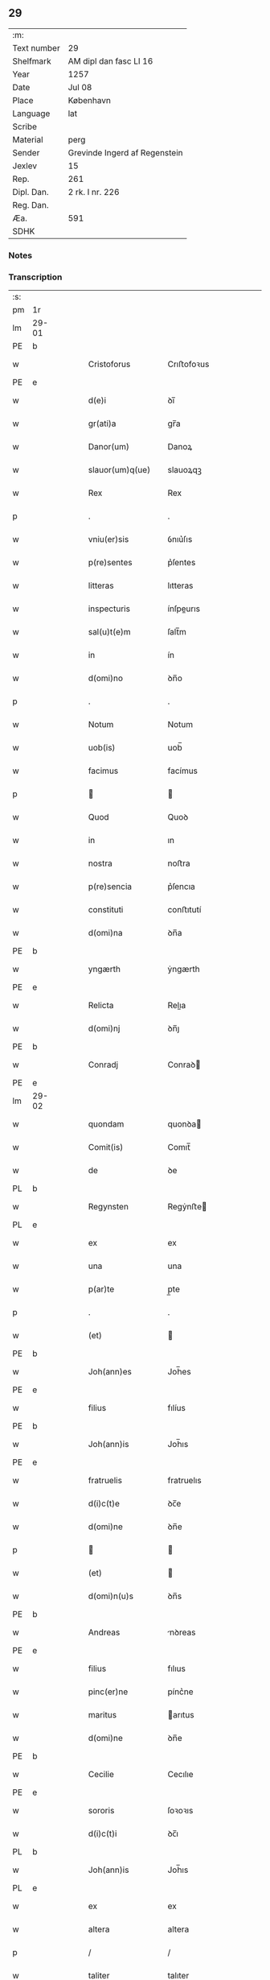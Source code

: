 ** 29
| :m:         |                               |
| Text number | 29                            |
| Shelfmark   | AM dipl dan fasc LI 16        |
| Year        | 1257                          |
| Date        | Jul 08                        |
| Place       | København                     |
| Language    | lat                           |
| Scribe      |                               |
| Material    | perg                          |
| Sender      | Grevinde Ingerd af Regenstein |
| Jexlev      | 15                            |
| Rep.        | 261                           |
| Dipl. Dan.  | 2 rk. I nr. 226               |
| Reg. Dan.   |                               |
| Æa.         | 591                           |
| SDHK        |                               |

*** Notes


*** Transcription
| :s: |       |   |   |   |   |                              |               |        |   |   |   |     |   |   |   |             |
| pm  | 1r    |   |   |   |   |                              |               |        |   |   |   |     |   |   |   |             |
| lm  | 29-01 |   |   |   |   |                              |               |        |   |   |   |     |   |   |   |             |
| PE  | b     |   |   |   |   |                              |               |        |   |   |   |     |   |   |   |             |
| w   |       |   |   |   |   | Cristoforus                  | Crıﬅofoꝛus    |        |   |   |   | lat |   |   |   |       29-01 |
| PE  | e     |   |   |   |   |                              |               |        |   |   |   |     |   |   |   |             |
| w   |       |   |   |   |   | d(e)i                        | ꝺı̅            |        |   |   |   | lat |   |   |   |       29-01 |
| w   |       |   |   |   |   | gr(ati)a                     | gr̅a           |        |   |   |   | lat |   |   |   |       29-01 |
| w   |       |   |   |   |   | Danor(um)                    | Danoꝝ         |        |   |   |   | lat |   |   |   |       29-01 |
| w   |       |   |   |   |   | slauor(um)q(ue)              | slauoꝝqꝫ      |        |   |   |   | lat |   |   |   |       29-01 |
| w   |       |   |   |   |   | Rex                          | Rex           |        |   |   |   | lat |   |   |   |       29-01 |
| p   |       |   |   |   |   | .                            | .             |        |   |   |   | lat |   |   |   |       29-01 |
| w   |       |   |   |   |   | vniu(er)sis                  | ỽnıu͛ſıs       |        |   |   |   | lat |   |   |   |       29-01 |
| w   |       |   |   |   |   | p(re)sentes                  | p͛ſentes       |        |   |   |   | lat |   |   |   |       29-01 |
| w   |       |   |   |   |   | litteras                     | lıtteras      |        |   |   |   | lat |   |   |   |       29-01 |
| w   |       |   |   |   |   | inspecturis                  | ínſpeurıs    |        |   |   |   | lat |   |   |   |       29-01 |
| w   |       |   |   |   |   | sal(u)t(e)m                  | ſalt̅m         |        |   |   |   | lat |   |   |   |       29-01 |
| w   |       |   |   |   |   | in                           | ín            |        |   |   |   | lat |   |   |   |       29-01 |
| w   |       |   |   |   |   | d(omi)no                     | ꝺn̅o           |        |   |   |   | lat |   |   |   |       29-01 |
| p   |       |   |   |   |   | .                            | .             |        |   |   |   | lat |   |   |   |       29-01 |
| w   |       |   |   |   |   | Notum                        | Notum         |        |   |   |   | lat |   |   |   |       29-01 |
| w   |       |   |   |   |   | uob(is)                      | uob̅           |        |   |   |   | lat |   |   |   |       29-01 |
| w   |       |   |   |   |   | facimus                      | facímus       |        |   |   |   | lat |   |   |   |       29-01 |
| p   |       |   |   |   |   |                             |              |        |   |   |   | lat |   |   |   |       29-01 |
| w   |       |   |   |   |   | Quod                         | Quoꝺ          |        |   |   |   | lat |   |   |   |       29-01 |
| w   |       |   |   |   |   | in                           | ın            |        |   |   |   | lat |   |   |   |       29-01 |
| w   |       |   |   |   |   | nostra                       | noﬅra         |        |   |   |   | lat |   |   |   |       29-01 |
| w   |       |   |   |   |   | p(re)sencia                  | p͛ſencıa       |        |   |   |   | lat |   |   |   |       29-01 |
| w   |       |   |   |   |   | constituti                   | conﬅıtutí     |        |   |   |   | lat |   |   |   |       29-01 |
| w   |       |   |   |   |   | d(omi)na                     | ꝺn̅a           |        |   |   |   | lat |   |   |   |       29-01 |
| PE  | b     |   |   |   |   |                              |               |        |   |   |   |     |   |   |   |             |
| w   |       |   |   |   |   | yngærth                      | ẏngærth       |        |   |   |   | lat |   |   |   |       29-01 |
| PE  | e     |   |   |   |   |                              |               |        |   |   |   |     |   |   |   |             |
| w   |       |   |   |   |   | Relicta                      | Relıa        |        |   |   |   | lat |   |   |   |       29-01 |
| w   |       |   |   |   |   | d(omi)nj                     | ꝺn̅ȷ           |        |   |   |   | lat |   |   |   |       29-01 |
| PE  | b     |   |   |   |   |                              |               |        |   |   |   |     |   |   |   |             |
| w   |       |   |   |   |   | Conradj                      | Conraꝺ       |        |   |   |   | lat |   |   |   |       29-01 |
| PE  | e     |   |   |   |   |                              |               |        |   |   |   |     |   |   |   |             |
| lm  | 29-02 |   |   |   |   |                              |               |        |   |   |   |     |   |   |   |             |
| w   |       |   |   |   |   | quondam                      | quonꝺa       |        |   |   |   | lat |   |   |   |       29-02 |
| w   |       |   |   |   |   | Comit(is)                    | Comıt̅         |        |   |   |   | lat |   |   |   |       29-02 |
| w   |       |   |   |   |   | de                           | ꝺe            |        |   |   |   | lat |   |   |   |       29-02 |
| PL  | b     |   |   |   |   |                              |               |        |   |   |   |     |   |   |   |             |
| w   |       |   |   |   |   | Regynsten                    | Regẏnﬅe      |        |   |   |   | lat |   |   |   |       29-02 |
| PL  | e     |   |   |   |   |                              |               |        |   |   |   |     |   |   |   |             |
| w   |       |   |   |   |   | ex                           | ex            |        |   |   |   | lat |   |   |   |       29-02 |
| w   |       |   |   |   |   | una                          | una           |        |   |   |   | lat |   |   |   |       29-02 |
| w   |       |   |   |   |   | p(ar)te                      | p̲te           |        |   |   |   | lat |   |   |   |       29-02 |
| p   |       |   |   |   |   | .                            | .             |        |   |   |   | lat |   |   |   |       29-02 |
| w   |       |   |   |   |   | (et)                         |              |        |   |   |   | lat |   |   |   |       29-02 |
| PE  | b     |   |   |   |   |                              |               |        |   |   |   |     |   |   |   |             |
| w   |       |   |   |   |   | Joh(ann)es                   | Joh̅es         |        |   |   |   | lat |   |   |   |       29-02 |
| PE  | e     |   |   |   |   |                              |               |        |   |   |   |     |   |   |   |             |
| w   |       |   |   |   |   | filius                       | fılíus        |        |   |   |   | lat |   |   |   |       29-02 |
| PE  | b     |   |   |   |   |                              |               |        |   |   |   |     |   |   |   |             |
| w   |       |   |   |   |   | Joh(ann)is                   | Joh̅ıs         |        |   |   |   | lat |   |   |   |       29-02 |
| PE  | e     |   |   |   |   |                              |               |        |   |   |   |     |   |   |   |             |
| w   |       |   |   |   |   | fratruelis                   | fratruelıs    |        |   |   |   | lat |   |   |   |       29-02 |
| w   |       |   |   |   |   | d(i)c(t)e                    | ꝺc̅e           |        |   |   |   | lat |   |   |   |       29-02 |
| w   |       |   |   |   |   | d(omi)ne                     | ꝺn̅e           |        |   |   |   | lat |   |   |   |       29-02 |
| p   |       |   |   |   |   |                             |              |        |   |   |   | lat |   |   |   |       29-02 |
| w   |       |   |   |   |   | (et)                         |              |        |   |   |   | lat |   |   |   |       29-02 |
| w   |       |   |   |   |   | d(omi)n(u)s                  | ꝺn̅s           |        |   |   |   | lat |   |   |   |       29-02 |
| PE  | b     |   |   |   |   |                              |               |        |   |   |   |     |   |   |   |             |
| w   |       |   |   |   |   | Andreas                      | nꝺreas       |        |   |   |   | lat |   |   |   |       29-02 |
| PE  | e     |   |   |   |   |                              |               |        |   |   |   |     |   |   |   |             |
| w   |       |   |   |   |   | filius                       | fılıus        |        |   |   |   | lat |   |   |   |       29-02 |
| w   |       |   |   |   |   | pinc(er)ne                   | pínc͛ne        |        |   |   |   | lat |   |   |   |       29-02 |
| w   |       |   |   |   |   | maritus                      | arıtus       |        |   |   |   | lat |   |   |   |       29-02 |
| w   |       |   |   |   |   | d(omi)ne                     | ꝺn̅e           |        |   |   |   | lat |   |   |   |       29-02 |
| PE  | b     |   |   |   |   |                              |               |        |   |   |   |     |   |   |   |             |
| w   |       |   |   |   |   | Cecilie                      | Cecılıe       |        |   |   |   | lat |   |   |   |       29-02 |
| PE  | e     |   |   |   |   |                              |               |        |   |   |   |     |   |   |   |             |
| w   |       |   |   |   |   | sororis                      | ſoꝛoꝛıs       |        |   |   |   | lat |   |   |   |       29-02 |
| w   |       |   |   |   |   | d(i)c(t)i                    | ꝺc̅ı           |        |   |   |   | lat |   |   |   |       29-02 |
| PL  | b     |   |   |   |   |                              |               |        |   |   |   |     |   |   |   |             |
| w   |       |   |   |   |   | Joh(ann)is                   | Joh̅ıs         |        |   |   |   | lat |   |   |   |       29-02 |
| PL  | e     |   |   |   |   |                              |               |        |   |   |   |     |   |   |   |             |
| w   |       |   |   |   |   | ex                           | ex            |        |   |   |   | lat |   |   |   |       29-02 |
| w   |       |   |   |   |   | altera                       | altera        |        |   |   |   | lat |   |   |   |       29-02 |
| p   |       |   |   |   |   | /                            | /             |        |   |   |   | lat |   |   |   |       29-02 |
| w   |       |   |   |   |   | taliter                      | talıter       |        |   |   |   | lat |   |   |   |       29-02 |
| w   |       |   |   |   |   | int(er)                      | ínt͛           |        |   |   |   | lat |   |   |   |       29-02 |
| w   |       |   |   |   |   | se                           | ſe            |        |   |   |   | lat |   |   |   |       29-02 |
| w   |       |   |   |   |   | conuenerunt                  | conuenerunt   |        |   |   |   | lat |   |   |   |       29-02 |
| p   |       |   |   |   |   |                             |              |        |   |   |   | lat |   |   |   |       29-02 |
| w   |       |   |   |   |   | silic(et)                    | ſılıcꝫ        |        |   |   |   | lat |   |   |   |       29-02 |
| lm  | 29-03 |   |   |   |   |                              |               |        |   |   |   |     |   |   |   |             |
| w   |       |   |   |   |   | quod                         | quoꝺ          |        |   |   |   | lat |   |   |   |       29-03 |
| w   |       |   |   |   |   | d(i)c(t)a                    | ꝺc̅a           |        |   |   |   | lat |   |   |   |       29-03 |
| w   |       |   |   |   |   | d(omi)na                     | ꝺn̅a           |        |   |   |   | lat |   |   |   |       29-03 |
| PE  | b     |   |   |   |   |                              |               |        |   |   |   |     |   |   |   |             |
| w   |       |   |   |   |   | yngærth                      | ẏngærth       |        |   |   |   | lat |   |   |   |       29-03 |
| PE  | e     |   |   |   |   |                              |               |        |   |   |   |     |   |   |   |             |
| w   |       |   |   |   |   | possessiones                 | poſſeſſıones  |        |   |   |   | lat |   |   |   |       29-03 |
| w   |       |   |   |   |   | infra sc(ri)ptas             | ínfra scptas |        |   |   |   | lat |   |   |   |       29-03 |
| p   |       |   |   |   |   |                             |              |        |   |   |   | lat |   |   |   |       29-03 |
| w   |       |   |   |   |   | silicet                      | ſılıcet       |        |   |   |   | lat |   |   |   |       29-03 |
| p   |       |   |   |   |   | /                            | /             |        |   |   |   | lat |   |   |   |       29-03 |
| PL  | b     |   |   |   |   |                              |               |        |   |   |   |     |   |   |   |             |
| w   |       |   |   |   |   | hornlef                      | hoꝛnlef       |        |   |   |   | lat |   |   |   |       29-03 |
| PL  | e     |   |   |   |   |                              |               |        |   |   |   |     |   |   |   |             |
| p   |       |   |   |   |   | .                            | .             |        |   |   |   | lat |   |   |   |       29-03 |
| w   |       |   |   |   |   | (et)                         |              |        |   |   |   | lat |   |   |   |       29-03 |
| w   |       |   |   |   |   | duo                          | ꝺuo           |        |   |   |   | lat |   |   |   |       29-03 |
| w   |       |   |   |   |   | molendina                    | molenꝺína     |        |   |   |   | lat |   |   |   |       29-03 |
| w   |       |   |   |   |   | ibidem                       | ıbıꝺe        |        |   |   |   | lat |   |   |   |       29-03 |
| p   |       |   |   |   |   | .                            | .             |        |   |   |   | lat |   |   |   |       29-03 |
| PL  | b     |   |   |   |   |                              |               |        |   |   |   |     |   |   |   |             |
| w   |       |   |   |   |   | Ammæthorp                    | mmæthoꝛp     |        |   |   |   | lat |   |   |   |       29-03 |
| PL  | e     |   |   |   |   |                              |               |        |   |   |   |     |   |   |   |             |
| p   |       |   |   |   |   | .                            | .             |        |   |   |   | lat |   |   |   |       29-03 |
| PL  | b     |   |   |   |   |                              |               |        |   |   |   |     |   |   |   |             |
| w   |       |   |   |   |   | Thornby                      | Thoꝛnbẏ       |        |   |   |   | lat |   |   |   |       29-03 |
| w   |       |   |   |   |   | minus                        | mínus         |        |   |   |   | lat |   |   |   |       29-03 |
| PL  | e     |   |   |   |   |                              |               |        |   |   |   |     |   |   |   |             |
| p   |       |   |   |   |   |                             |              |        |   |   |   | lat |   |   |   |       29-03 |
| w   |       |   |   |   |   | in                           | ín            |        |   |   |   | lat |   |   |   |       29-03 |
| PL  | b     |   |   |   |   |                              |               |        |   |   |   |     |   |   |   |             |
| w   |       |   |   |   |   | thornby                      | thoꝛnbẏ       |        |   |   |   | lat |   |   |   |       29-03 |
| w   |       |   |   |   |   | maiori                       | maıoꝛí        |        |   |   |   | lat |   |   |   |       29-03 |
| PL  | e     |   |   |   |   |                              |               |        |   |   |   |     |   |   |   |             |
| w   |       |   |   |   |   | t(er)ram                     | t͛ra          |        |   |   |   | lat |   |   |   |       29-03 |
| w   |       |   |   |   |   | septem                       | ſepte        |        |   |   |   | lat |   |   |   |       29-03 |
| w   |       |   |   |   |   | solidor(um)                  | ſolıꝺoꝝ       |        |   |   |   | lat |   |   |   |       29-03 |
| w   |       |   |   |   |   | (et)                         |              |        |   |   |   | lat |   |   |   |       29-03 |
| w   |       |   |   |   |   | dimidij                      | ꝺımıꝺí       |        |   |   |   | lat |   |   |   |       29-03 |
| w   |       |   |   |   |   | in                           | ın            |        |   |   |   | lat |   |   |   |       29-03 |
| w   |       |   |   |   |   | censu                        | cenſu         |        |   |   |   | lat |   |   |   |       29-03 |
| p   |       |   |   |   |   | .                            | .             |        |   |   |   | lat |   |   |   |       29-03 |
| PL  | b     |   |   |   |   |                              |               |        |   |   |   |     |   |   |   |             |
| w   |       |   |   |   |   | Lyudztorp                    | Lẏuꝺztoꝛp     |        |   |   |   | lat |   |   |   |       29-03 |
| PL  | e     |   |   |   |   |                              |               |        |   |   |   |     |   |   |   |             |
| p   |       |   |   |   |   |                             |              |        |   |   |   | lat |   |   |   |       29-03 |
| lm  | 29-04 |   |   |   |   |                              |               |        |   |   |   |     |   |   |   |             |
| PL  | b     |   |   |   |   |                              |               |        |   |   |   |     |   |   |   |             |
| w   |       |   |   |   |   | Linde                        | Línꝺe         |        |   |   |   | lat |   |   |   |       29-04 |
| w   |       |   |   |   |   | paruu(m)                     | paruu̅         |        |   |   |   | lat |   |   |   |       29-04 |
| PL  | e     |   |   |   |   |                              |               |        |   |   |   |     |   |   |   |             |
| p   |       |   |   |   |   | .                            | .             |        |   |   |   | lat |   |   |   |       29-04 |
| w   |       |   |   |   |   | Tertiam                      | Tertía       |        |   |   |   | lat |   |   |   |       29-04 |
| w   |       |   |   |   |   | partem                       | parte        |        |   |   |   | lat |   |   |   |       29-04 |
| w   |       |   |   |   |   | de                           | ꝺe            |        |   |   |   | lat |   |   |   |       29-04 |
| PL  | b     |   |   |   |   |                              |               |        |   |   |   |     |   |   |   |             |
| w   |       |   |   |   |   | tubald                       | tubalꝺ        |        |   |   |   | lat |   |   |   |       29-04 |
| PL  | e     |   |   |   |   |                              |               |        |   |   |   |     |   |   |   |             |
| w   |       |   |   |   |   | in                           | ín            |        |   |   |   | lat |   |   |   |       29-04 |
| PL  | b     |   |   |   |   |                              |               |        |   |   |   |     |   |   |   |             |
| w   |       |   |   |   |   | møn                          | ø           |        |   |   |   | lat |   |   |   |       29-04 |
| PL  | e     |   |   |   |   |                              |               |        |   |   |   |     |   |   |   |             |
| w   |       |   |   |   |   | cu(m)                        | cu̅            |        |   |   |   | lat |   |   |   |       29-04 |
| w   |       |   |   |   |   | om(n)ib(us)                  | om̅ıbꝫ         |        |   |   |   | lat |   |   |   |       29-04 |
| w   |       |   |   |   |   | p(er)tinenciis               | p̲tınencíıs    |        |   |   |   | lat |   |   |   |       29-04 |
| w   |       |   |   |   |   | eor(um)                      | eoꝝ           |        |   |   |   | lat |   |   |   |       29-04 |
| p   |       |   |   |   |   | /                            | /             |        |   |   |   | lat |   |   |   |       29-04 |
| w   |       |   |   |   |   | silic(et)                    | ſılıcꝫ        |        |   |   |   | lat |   |   |   |       29-04 |
| w   |       |   |   |   |   | mob(i)lib(us)                | mob̅lıbꝫ       |        |   |   |   | lat |   |   |   |       29-04 |
| w   |       |   |   |   |   | (et)                         |              |        |   |   |   | lat |   |   |   |       29-04 |
| w   |       |   |   |   |   | i(n)mob(i)lib(us)            | ı̅mob̅lıbꝫ      |        |   |   |   | lat |   |   |   |       29-04 |
| w   |       |   |   |   |   | que                          | que           |        |   |   |   | lat |   |   |   |       29-04 |
| w   |       |   |   |   |   | sua                          | ſua           |        |   |   |   | lat |   |   |   |       29-04 |
| w   |       |   |   |   |   | sunt                         | ſunt          |        |   |   |   | lat |   |   |   |       29-04 |
| w   |       |   |   |   |   | ibidem                       | ıbıꝺe        |        |   |   |   | lat |   |   |   |       29-04 |
| p   |       |   |   |   |   |                             |              |        |   |   |   | lat |   |   |   |       29-04 |
| w   |       |   |   |   |   | p(re)d(i)c(t)is              | p͛ꝺc̅ıs         |        |   |   |   | lat |   |   |   |       29-04 |
| w   |       |   |   |   |   | silic(et)                    | ſılıcꝫ        |        |   |   |   | lat |   |   |   |       29-04 |
| w   |       |   |   |   |   | d(omi)no                     | ꝺn̅o           |        |   |   |   | lat |   |   |   |       29-04 |
| PE  | b     |   |   |   |   |                              |               |        |   |   |   |     |   |   |   |             |
| w   |       |   |   |   |   | Andree                       | nꝺree        |        |   |   |   | lat |   |   |   |       29-04 |
| PE  | e     |   |   |   |   |                              |               |        |   |   |   |     |   |   |   |             |
| w   |       |   |   |   |   | (et)                         |              |        |   |   |   | lat |   |   |   |       29-04 |
| PE  | b     |   |   |   |   |                              |               |        |   |   |   |     |   |   |   |             |
| w   |       |   |   |   |   | Joh(ann)i                    | Joh̅ı          |        |   |   |   | lat |   |   |   |       29-04 |
| PE  | e     |   |   |   |   |                              |               |        |   |   |   |     |   |   |   |             |
| w   |       |   |   |   |   | scotaret                     | scotaret      |        |   |   |   | lat |   |   |   |       29-04 |
| p   |       |   |   |   |   |                             |              |        |   |   |   | lat |   |   |   |       29-04 |
| w   |       |   |   |   |   | quib(us)                     | quíbꝫ         |        |   |   |   | lat |   |   |   |       29-04 |
| w   |       |   |   |   |   | iidem                        | ííꝺe         |        |   |   |   | lat |   |   |   |       29-04 |
| w   |       |   |   |   |   | contenti                     | contentí      |        |   |   |   | lat |   |   |   |       29-04 |
| w   |       |   |   |   |   | e(ss)ent                     | ee̅nt          |        |   |   |   | lat |   |   |   |       29-04 |
| w   |       |   |   |   |   | pro                          | pro           |        |   |   |   | lat |   |   |   |       29-04 |
| w   |       |   |   |   |   | por-¦t(i)one                 | poꝛ-¦t̅one     |        |   |   |   | lat |   |   |   | 29-04—29-05 |
| w   |       |   |   |   |   | h(er)editatis                | h̅eꝺıtatıs     |        |   |   |   | lat |   |   |   |       29-05 |
| w   |       |   |   |   |   | que                          | que           |        |   |   |   | lat |   |   |   |       29-05 |
| w   |       |   |   |   |   | ip(s)os                      | ıp̅os          |        |   |   |   | lat |   |   |   |       29-05 |
| w   |       |   |   |   |   | conting(er)e                 | contıng͛e      |        |   |   |   | lat |   |   |   |       29-05 |
| w   |       |   |   |   |   | posset                       | poſſet        |        |   |   |   | lat |   |   |   |       29-05 |
| w   |       |   |   |   |   | ex                           | ex            |        |   |   |   | lat |   |   |   |       29-05 |
| w   |       |   |   |   |   | bonis                        | bonís         |        |   |   |   | lat |   |   |   |       29-05 |
| w   |       |   |   |   |   | eiusdem                      | eıuſꝺe       |        |   |   |   | lat |   |   |   |       29-05 |
| w   |       |   |   |   |   | d(omi)ne                     | ꝺn̅e           |        |   |   |   | lat |   |   |   |       29-05 |
| p   |       |   |   |   |   |                             |              |        |   |   |   | lat |   |   |   |       29-05 |
| w   |       |   |   |   |   | que                          | que           |        |   |   |   | lat |   |   |   |       29-05 |
| w   |       |   |   |   |   | scotacio                     | ſcotacıo      |        |   |   |   | lat |   |   |   |       29-05 |
| w   |       |   |   |   |   | statim                       | ﬅatí         |        |   |   |   | lat |   |   |   |       29-05 |
| w   |       |   |   |   |   | f(a)c(t)a                    | fc̅a           |        |   |   |   | lat |   |   |   |       29-05 |
| w   |       |   |   |   |   | est                          | eﬅ            |        |   |   |   | lat |   |   |   |       29-05 |
| w   |       |   |   |   |   | hac                          | hac           |        |   |   |   | lat |   |   |   |       29-05 |
| w   |       |   |   |   |   | condit(i)one                 | conꝺıt̅one     |        |   |   |   | lat |   |   |   |       29-05 |
| w   |       |   |   |   |   | int(er)posita                | ínt͛poſıta     |        |   |   |   | lat |   |   |   |       29-05 |
| p   |       |   |   |   |   |                             |              |        |   |   |   | lat |   |   |   |       29-05 |
| w   |       |   |   |   |   | quod                         | quoꝺ          |        |   |   |   | lat |   |   |   |       29-05 |
| w   |       |   |   |   |   | d(i)c(t)a                    | ꝺc̅a           |        |   |   |   | lat |   |   |   |       29-05 |
| w   |       |   |   |   |   | bona                         | bona          |        |   |   |   | lat |   |   |   |       29-05 |
| w   |       |   |   |   |   | nich(il)ominus               | ních̅omínuſ    |        |   |   |   | lat |   |   |   |       29-05 |
| w   |       |   |   |   |   | in                           | ín            |        |   |   |   | lat |   |   |   |       29-05 |
| w   |       |   |   |   |   | possessione                  | poſſeſſıone   |        |   |   |   | lat |   |   |   |       29-05 |
| w   |       |   |   |   |   | p(re)d(i)c(t)e               | p͛ꝺc̅e          |        |   |   |   | lat |   |   |   |       29-05 |
| w   |       |   |   |   |   | D(omi)ne                     | Dn̅e           |        |   |   |   | lat |   |   |   |       29-05 |
| PE  | b     |   |   |   |   |                              |               |        |   |   |   |     |   |   |   |             |
| w   |       |   |   |   |   | yngærth                      | ẏngærth       |        |   |   |   | lat |   |   |   |       29-05 |
| PE  | e     |   |   |   |   |                              |               |        |   |   |   |     |   |   |   |             |
| w   |       |   |   |   |   | remanerent                   | remanerent    |        |   |   |   | lat |   |   |   |       29-05 |
| w   |       |   |   |   |   | usq(ue)                      | uſqꝫ          |        |   |   |   | lat |   |   |   |       29-05 |
| p   |       |   |   |   |   | /                            | /             |        |   |   |   | lat |   |   |   |       29-05 |
| lm  | 29-06 |   |   |   |   |                              |               |        |   |   |   |     |   |   |   |             |
| w   |       |   |   |   |   | ad                           | aꝺ            |        |   |   |   | lat |   |   |   |       29-06 |
| w   |       |   |   |   |   | completum                    | completu     |        |   |   |   | lat |   |   |   |       29-06 |
| w   |       |   |   |   |   | t(ri)ennium                  | tenníu      |        |   |   |   | lat |   |   |   |       29-06 |
| w   |       |   |   |   |   | f(a)c(t)a                    | fc̅a           |        |   |   |   | lat |   |   |   |       29-06 |
| w   |       |   |   |   |   | computat(i)one               | computat̅one   |        |   |   |   | lat |   |   |   |       29-06 |
| w   |       |   |   |   |   | a                            | a             |        |   |   |   | lat |   |   |   |       29-06 |
| w   |       |   |   |   |   | proximo                      | proxımo       |        |   |   |   | lat |   |   |   |       29-06 |
| w   |       |   |   |   |   | sequenti                     | ſequentí      |        |   |   |   | lat |   |   |   |       29-06 |
| w   |       |   |   |   |   | festo                        | feﬅo          |        |   |   |   | lat |   |   |   |       29-06 |
| w   |       |   |   |   |   | s(a)c(t)i                    | ſc̅ı           |        |   |   |   | lat |   |   |   |       29-06 |
| w   |       |   |   |   |   | michaelis                    | ıchaelís     |        |   |   |   | lat |   |   |   |       29-06 |
| p   |       |   |   |   |   |                             |              |        |   |   |   | lat |   |   |   |       29-06 |
| w   |       |   |   |   |   | (et)                         |              |        |   |   |   | lat |   |   |   |       29-06 |
| w   |       |   |   |   |   | quos                         | quos          |        |   |   |   | lat |   |   |   |       29-06 |
| w   |       |   |   |   |   | ip(s)a                       | ıp̅a           |        |   |   |   | lat |   |   |   |       29-06 |
| w   |       |   |   |   |   | om(ne)s                      | om̅s           |        |   |   |   | lat |   |   |   |       29-06 |
| w   |       |   |   |   |   | prouentus                    | prouentuſ     |        |   |   |   | lat |   |   |   |       29-06 |
| w   |       |   |   |   |   | d(i)c(t)or(um)               | ꝺc̅oꝝ          |        |   |   |   | lat |   |   |   |       29-06 |
| w   |       |   |   |   |   |                              |               |        |   |   |   | lat |   |   |   |       29-06 |
| w   |       |   |   |   |   | trium                        | tríu         |        |   |   |   | lat |   |   |   |       29-06 |
| w   |       |   |   |   |   | annor(um)                    | annoꝝ         |        |   |   |   | lat |   |   |   |       29-06 |
| w   |       |   |   |   |   | integre                      | ıntegre       |        |   |   |   | lat |   |   |   |       29-06 |
| w   |       |   |   |   |   | p(er)cipiat                  | p̲cıpıat       |        |   |   |   | lat |   |   |   |       29-06 |
| w   |       |   |   |   |   | siue                         | ſíue          |        |   |   |   | lat |   |   |   |       29-06 |
| w   |       |   |   |   |   | p(er)                        | p̲             |        |   |   |   | lat |   |   |   |       29-06 |
| w   |       |   |   |   |   | se                           | ſe            |        |   |   |   | lat |   |   |   |       29-06 |
| w   |       |   |   |   |   | ip(s)am                      | ıp̅a          |        |   |   |   | lat |   |   |   |       29-06 |
| w   |       |   |   |   |   | si                           | ſı            |        |   |   |   | lat |   |   |   |       29-06 |
| w   |       |   |   |   |   | uixerit                      | uíxerít       |        |   |   |   | lat |   |   |   |       29-06 |
| w   |       |   |   |   |   | u(e)l                        | ul̅            |        |   |   |   | lat |   |   |   |       29-06 |
| w   |       |   |   |   |   | hij                          | híȷ           |        |   |   |   | lat |   |   |   |       29-06 |
| w   |       |   |   |   |   | quibus                       | quıbus        |        |   |   |   | lat |   |   |   |       29-06 |
| w   |       |   |   |   |   | ip(s)a                       | ıp̅a           |        |   |   |   | lat |   |   |   |       29-06 |
| w   |       |   |   |   |   | eosdem                       | eoſꝺe        |        |   |   |   | lat |   |   |   |       29-06 |
| w   |       |   |   |   |   | pro-¦uentus                  | pro-¦uentuſ   |        |   |   |   | lat |   |   |   | 29-06—29-07 |
| w   |       |   |   |   |   | donau(er)it                  | ꝺonau͛ıt       |        |   |   |   | lat |   |   |   |       29-07 |
| w   |       |   |   |   |   | u(e)l                        | ul̅            |        |   |   |   | lat |   |   |   |       29-07 |
| w   |       |   |   |   |   | legau(er)it                  | legau͛ıt       |        |   |   |   | lat |   |   |   |       29-07 |
| w   |       |   |   |   |   | si                           | ſı            |        |   |   |   | lat |   |   |   |       29-07 |
| w   |       |   |   |   |   | ei                           | eı            |        |   |   |   | lat |   |   |   |       29-07 |
| w   |       |   |   |   |   | aliquid                      | alıquıꝺ       |        |   |   |   | lat |   |   |   |       29-07 |
| w   |       |   |   |   |   | humanit(us)                  | humanıtꝰ      |        |   |   |   | lat |   |   |   |       29-07 |
| w   |       |   |   |   |   | contig(er)it                 | contıg͛ıt      |        |   |   |   | lat |   |   |   |       29-07 |
| p   |       |   |   |   |   | .                            | .             |        |   |   |   | lat |   |   |   |       29-07 |
| w   |       |   |   |   |   | Prefati                      | Prefatı       |        |   |   |   | lat |   |   |   |       29-07 |
| w   |       |   |   |   |   | u(er)o                       | u͛o            |        |   |   |   | lat |   |   |   |       29-07 |
| w   |       |   |   |   |   | d(omi)n(u)s                  | ꝺn̅s           |        |   |   |   | lat |   |   |   |       29-07 |
| PE  | b     |   |   |   |   |                              |               |        |   |   |   |     |   |   |   |             |
| w   |       |   |   |   |   | Andreas                      | ndreas       |        |   |   |   | lat |   |   |   |       29-07 |
| PE  | e     |   |   |   |   |                              |               |        |   |   |   |     |   |   |   |             |
| w   |       |   |   |   |   | (et)                         |              |        |   |   |   | lat |   |   |   |       29-07 |
| PE  | b     |   |   |   |   |                              |               |        |   |   |   |     |   |   |   |             |
| w   |       |   |   |   |   | ioh(ann)es                   | ıoh̅es         |        |   |   |   | lat |   |   |   |       29-07 |
| PE  | e     |   |   |   |   |                              |               |        |   |   |   |     |   |   |   |             |
| w   |       |   |   |   |   | suum                         | ſuu          |        |   |   |   | lat |   |   |   |       29-07 |
| w   |       |   |   |   |   | adhibuerunt                  | aꝺhıbuerunt   |        |   |   |   | lat |   |   |   |       29-07 |
| w   |       |   |   |   |   | plenu(m)                     | plenu̅         |        |   |   |   | lat |   |   |   |       29-07 |
| w   |       |   |   |   |   | consensum                    | conſenſu     |        |   |   |   | lat |   |   |   |       29-07 |
| p   |       |   |   |   |   |                             |              |        |   |   |   | lat |   |   |   |       29-07 |
| w   |       |   |   |   |   | quod                         | quoꝺ          |        |   |   |   | lat |   |   |   |       29-07 |
| w   |       |   |   |   |   | seped(i)c(t)a                | ſepeꝺc̅a       |        |   |   |   | lat |   |   |   |       29-07 |
| w   |       |   |   |   |   | d(omi)na                     | ꝺn̅a           |        |   |   |   | lat |   |   |   |       29-07 |
| PE  | b     |   |   |   |   |                              |               |        |   |   |   |     |   |   |   |             |
| w   |       |   |   |   |   | yngærth                      | ẏngærth       |        |   |   |   | lat |   |   |   |       29-07 |
| PE  | e     |   |   |   |   |                              |               |        |   |   |   |     |   |   |   |             |
| w   |       |   |   |   |   | om(n)ia                      | om̅ıa          |        |   |   |   | lat |   |   |   |       29-07 |
| w   |       |   |   |   |   | sua                          | ſua           |        |   |   |   | lat |   |   |   |       29-07 |
| w   |       |   |   |   |   | reliqua                      | relıqua       |        |   |   |   | lat |   |   |   |       29-07 |
| w   |       |   |   |   |   | bona                         | bona          |        |   |   |   | lat |   |   |   |       29-07 |
| w   |       |   |   |   |   | mob(i)lia                    | obl̅ıa        |        |   |   |   | lat |   |   |   |       29-07 |
| w   |       |   |   |   |   | (et)                         |              |        |   |   |   | lat |   |   |   |       29-07 |
| lm  | 29-08 |   |   |   |   |                              |               |        |   |   |   |     |   |   |   |             |
| w   |       |   |   |   |   | inmob(i)lia                  | ínmobl̅ıa      |        |   |   |   | lat |   |   |   |       29-08 |
| p   |       |   |   |   |   | /                            | /             |        |   |   |   | lat |   |   |   |       29-08 |
| w   |       |   |   |   |   | vendat                       | venꝺat        |        |   |   |   | lat |   |   |   |       29-08 |
| p   |       |   |   |   |   |                             |              |        |   |   |   | lat |   |   |   |       29-08 |
| w   |       |   |   |   |   | donet                        | ꝺonet         |        |   |   |   | lat |   |   |   |       29-08 |
| p   |       |   |   |   |   |                             |              |        |   |   |   | lat |   |   |   |       29-08 |
| w   |       |   |   |   |   | u(e)l                        | ul̅            |        |   |   |   | lat |   |   |   |       29-08 |
| w   |       |   |   |   |   | leget                        | leget         |        |   |   |   | lat |   |   |   |       29-08 |
| w   |       |   |   |   |   | seu                          | ſeu           |        |   |   |   | lat |   |   |   |       29-08 |
| w   |       |   |   |   |   | quocu(m)q(ue)                | quocu̅qꝫ       |        |   |   |   | lat |   |   |   |       29-08 |
| w   |       |   |   |   |   | modo                         | moꝺo          |        |   |   |   | lat |   |   |   |       29-08 |
| w   |       |   |   |   |   | uelit                        | uelıt         |        |   |   |   | lat |   |   |   |       29-08 |
| w   |       |   |   |   |   | alienet                      | alıenet       |        |   |   |   | lat |   |   |   |       29-08 |
| p   |       |   |   |   |   | /                            | /             |        |   |   |   | lat |   |   |   |       29-08 |
| w   |       |   |   |   |   | quib(us)cumq(ue)             | quıbꝫcumqꝫ    |        |   |   |   | lat |   |   |   |       29-08 |
| w   |       |   |   |   |   | eciam                        | ecıa         |        |   |   |   | lat |   |   |   |       29-08 |
| w   |       |   |   |   |   | personis                     | perſonís      |        |   |   |   | lat |   |   |   |       29-08 |
| p   |       |   |   |   |   | .                            | .             |        |   |   |   | lat |   |   |   |       29-08 |
| w   |       |   |   |   |   | Cet(eri)m                    | Cet͛m          |        |   |   |   | lat |   |   |   |       29-08 |
| w   |       |   |   |   |   | seped(i)c(t)i                | ſepeꝺc̅ı       |        |   |   |   | lat |   |   |   |       29-08 |
| w   |       |   |   |   |   | d(omi)n(u)s                  | ꝺn̅s           |        |   |   |   | lat |   |   |   |       29-08 |
| PE  | b     |   |   |   |   |                              |               |        |   |   |   |     |   |   |   |             |
| w   |       |   |   |   |   | Andreas                      | nꝺreas       |        |   |   |   | lat |   |   |   |       29-08 |
| PE  | e     |   |   |   |   |                              |               |        |   |   |   |     |   |   |   |             |
| w   |       |   |   |   |   | (et)                         |              |        |   |   |   | lat |   |   |   |       29-08 |
| PE  | b     |   |   |   |   |                              |               |        |   |   |   |     |   |   |   |             |
| w   |       |   |   |   |   | ioh(ann)es                   | ıoh̅es         |        |   |   |   | lat |   |   |   |       29-08 |
| PE  | e     |   |   |   |   |                              |               |        |   |   |   |     |   |   |   |             |
| w   |       |   |   |   |   | sup(er)                      | ſup̲           |        |   |   |   | lat |   |   |   |       29-08 |
| w   |       |   |   |   |   | bonis                        | bonís         |        |   |   |   | lat |   |   |   |       29-08 |
| w   |       |   |   |   |   | siue                         | ſíue          |        |   |   |   | lat |   |   |   |       29-08 |
| w   |       |   |   |   |   | possessionib(us)             | poſſeſſıonıbꝫ |        |   |   |   | lat |   |   |   |       29-08 |
| w   |       |   |   |   |   | p(er)                        | p̲             |        |   |   |   | lat |   |   |   |       29-08 |
| w   |       |   |   |   |   | d(i)c(t)am                   | ꝺc̅a          |        |   |   |   | lat |   |   |   |       29-08 |
| w   |       |   |   |   |   | d(omi)nam                    | ꝺn̅a          |        |   |   |   | lat |   |   |   |       29-08 |
| w   |       |   |   |   |   | p(ri)us                      | puſ          |        |   |   |   | lat |   |   |   |       29-08 |
| w   |       |   |   |   |   | iuste                        | íuﬅe          |        |   |   |   | lat |   |   |   |       29-08 |
| w   |       |   |   |   |   | (et)                         |              |        |   |   |   | lat |   |   |   |       29-08 |
| w   |       |   |   |   |   | s(e)c(un)d(u)m               | ſcꝺm̅          |        |   |   |   | lat |   |   |   |       29-08 |
| w   |       |   |   |   |   | leges                        | leges         |        |   |   |   | lat |   |   |   |       29-08 |
| w   |       |   |   |   |   | t(er)re                      | t͛re           |        |   |   |   | lat |   |   |   |       29-08 |
| lm  | 29-09 |   |   |   |   |                              |               |        |   |   |   |     |   |   |   |             |
| w   |       |   |   |   |   | alienatis                    | alıenatıs     |        |   |   |   | lat |   |   |   |       29-09 |
| w   |       |   |   |   |   | repetendis                   | repetenꝺís    |        |   |   |   | lat |   |   |   |       29-09 |
| w   |       |   |   |   |   | uel                          | uel           |        |   |   |   | lat |   |   |   |       29-09 |
| w   |       |   |   |   |   | quocumq(ue)                  | quocumqꝫ      |        |   |   |   | lat |   |   |   |       29-09 |
| w   |       |   |   |   |   | modo                         | moꝺo          |        |   |   |   | lat |   |   |   |       29-09 |
| w   |       |   |   |   |   | inpetendis                   | ınpetenꝺís    |        |   |   |   | lat |   |   |   |       29-09 |
| w   |       |   |   |   |   | si                           | ſı            |        |   |   |   | lat |   |   |   |       29-09 |
| w   |       |   |   |   |   | quod                         | quoꝺ          |        |   |   |   | lat |   |   |   |       29-09 |
| w   |       |   |   |   |   | ius                          | íus           |        |   |   |   | lat |   |   |   |       29-09 |
| w   |       |   |   |   |   | eis                          | eıſ           |        |   |   |   | lat |   |   |   |       29-09 |
| w   |       |   |   |   |   | compet(er)et                 | compet͛et      |        |   |   |   | lat |   |   |   |       29-09 |
| w   |       |   |   |   |   | uel                          | uel           |        |   |   |   | lat |   |   |   |       29-09 |
| w   |       |   |   |   |   | compet(er)e                  | compet͛e       |        |   |   |   | lat |   |   |   |       29-09 |
| w   |       |   |   |   |   | uid(er)etur                  | uıꝺ͛etur       |        |   |   |   | lat |   |   |   |       29-09 |
| w   |       |   |   |   |   | penit(us)                    | penıtꝰ        |        |   |   |   | lat |   |   |   |       29-09 |
| w   |       |   |   |   |   | renunciaru(n)t               | renuncıaru̅t   |        |   |   |   | lat |   |   |   |       29-09 |
| p   |       |   |   |   |   | .                            | .             |        |   |   |   | lat |   |   |   |       29-09 |
| w   |       |   |   |   |   | Residua                      | Reſıꝺua       |        |   |   |   | lat |   |   |   |       29-09 |
| w   |       |   |   |   |   | aut(em)                      | ut̅           |        |   |   |   | lat |   |   |   |       29-09 |
| w   |       |   |   |   |   | bona                         | bona          |        |   |   |   | lat |   |   |   |       29-09 |
| w   |       |   |   |   |   | sua                          | ſua           |        |   |   |   | lat |   |   |   |       29-09 |
| w   |       |   |   |   |   | vniu(er)sa                   | ỽnıu͛ſa        |        |   |   |   | lat |   |   |   |       29-09 |
| w   |       |   |   |   |   | tam                          | ta           |        |   |   |   | lat |   |   |   |       29-09 |
| w   |       |   |   |   |   | mob(i)lia                    | mobl̅ıa        |        |   |   |   | lat |   |   |   |       29-09 |
| w   |       |   |   |   |   | q(ua)m                       | qm           |        |   |   |   | lat |   |   |   |       29-09 |
| w   |       |   |   |   |   | inmob(i)lia                  | ínmobl̅ıa      |        |   |   |   | lat |   |   |   |       29-09 |
| w   |       |   |   |   |   | cu(m)                        | cu̅            |        |   |   |   | lat |   |   |   |       29-09 |
| w   |       |   |   |   |   | suis                         | ſuıs          |        |   |   |   | lat |   |   |   |       29-09 |
| p   |       |   |   |   |   | /                            | /             |        |   |   |   | lat |   |   |   |       29-09 |
| w   |       |   |   |   |   | attinenciis                  | ttınencííſ   |        |   |   |   | lat |   |   |   |       29-09 |
| w   |       |   |   |   |   | om(n)ib(us)                  | om̅ıbꝫ         |        |   |   |   | lat |   |   |   |       29-09 |
| w   |       |   |   |   |   | videl(icet)                  | ỽıꝺelꝫ        |        |   |   |   | lat |   |   |   |       29-09 |
| lm  | 29-10 |   |   |   |   |                              |               |        |   |   |   |     |   |   |   |             |
| PL  | b     |   |   |   |   |                              |               |        |   |   |   |     |   |   |   |             |
| w   |       |   |   |   |   | skædæ                        | skæꝺæ         |        |   |   |   | lat |   |   |   |       29-10 |
| PL  | e     |   |   |   |   |                              |               |        |   |   |   |     |   |   |   |             |
| w   |       |   |   |   |   | cum                          | cu           |        |   |   |   | lat |   |   |   |       29-10 |
| w   |       |   |   |   |   | molendino                    | olenꝺíno     |        |   |   |   | lat |   |   |   |       29-10 |
| w   |       |   |   |   |   | (et)                         |              |        |   |   |   | lat |   |   |   |       29-10 |
| w   |       |   |   |   |   | stagno                       | ﬅagno         |        |   |   |   | lat |   |   |   |       29-10 |
| p   |       |   |   |   |   | .                            | .             |        |   |   |   | lat |   |   |   |       29-10 |
| PL  | b     |   |   |   |   |                              |               |        |   |   |   |     |   |   |   |             |
| w   |       |   |   |   |   | Alunde                       | lunꝺe        |        |   |   |   | lat |   |   |   |       29-10 |
| w   |       |   |   |   |   | paruu(m)                     | paruu̅         |        |   |   |   | lat |   |   |   |       29-10 |
| PL  | e     |   |   |   |   |                              |               |        |   |   |   |     |   |   |   |             |
| p   |       |   |   |   |   | .                            | .             |        |   |   |   | lat |   |   |   |       29-10 |
| PL  | b     |   |   |   |   |                              |               |        |   |   |   |     |   |   |   |             |
| w   |       |   |   |   |   | sual(m)storp                 | sua̅lﬅoꝛp      |        |   |   |   | lat |   |   |   |       29-10 |
| PL  | e     |   |   |   |   |                              |               |        |   |   |   |     |   |   |   |             |
| p   |       |   |   |   |   | .                            | .             |        |   |   |   | lat |   |   |   |       29-10 |
| PL  | b     |   |   |   |   |                              |               |        |   |   |   |     |   |   |   |             |
| w   |       |   |   |   |   | Anstorp                      | nﬅoꝛp        |        |   |   |   | lat |   |   |   |       29-10 |
| PL  | e     |   |   |   |   |                              |               |        |   |   |   |     |   |   |   |             |
| p   |       |   |   |   |   | .                            | .             |        |   |   |   | lat |   |   |   |       29-10 |
| PL  | b     |   |   |   |   |                              |               |        |   |   |   |     |   |   |   |             |
| w   |       |   |   |   |   | Aggarthorp                   | ggarthoꝛp    |        |   |   |   | lat |   |   |   |       29-10 |
| PL  | e     |   |   |   |   |                              |               |        |   |   |   |     |   |   |   |             |
| p   |       |   |   |   |   | .                            | .             |        |   |   |   | lat |   |   |   |       29-10 |
| PL  | b     |   |   |   |   |                              |               |        |   |   |   |     |   |   |   |             |
| w   |       |   |   |   |   | Aggarmark                    | ggaꝛmark     |        |   |   |   | lat |   |   |   |       29-10 |
| PL  | e     |   |   |   |   |                              |               |        |   |   |   |     |   |   |   |             |
| p   |       |   |   |   |   | .                            | .             |        |   |   |   | lat |   |   |   |       29-10 |
| PL  | b     |   |   |   |   |                              |               |        |   |   |   |     |   |   |   |             |
| w   |       |   |   |   |   | Tokkæmark                    | Tokkæmark     |        |   |   |   | lat |   |   |   |       29-10 |
| PL  | e     |   |   |   |   |                              |               |        |   |   |   |     |   |   |   |             |
| p   |       |   |   |   |   | .                            | .             |        |   |   |   | lat |   |   |   |       29-10 |
| PL  | b     |   |   |   |   |                              |               |        |   |   |   |     |   |   |   |             |
| w   |       |   |   |   |   | Jatneslef                    | Jatneslef     |        |   |   |   | lat |   |   |   |       29-10 |
| PL  | e     |   |   |   |   |                              |               |        |   |   |   |     |   |   |   |             |
| p   |       |   |   |   |   | .                            | .             |        |   |   |   | lat |   |   |   |       29-10 |
| PL  | b     |   |   |   |   |                              |               |        |   |   |   |     |   |   |   |             |
| w   |       |   |   |   |   | Aggæthorp                    | ggæthoꝛp     |        |   |   |   | lat |   |   |   |       29-10 |
| PL  | e     |   |   |   |   |                              |               |        |   |   |   |     |   |   |   |             |
| w   |       |   |   |   |   | cum                          | cu           |        |   |   |   | lat |   |   |   |       29-10 |
| w   |       |   |   |   |   | piscatura                    | pıſcatura     |        |   |   |   | lat |   |   |   |       29-10 |
| w   |       |   |   |   |   | ibidem                       | ıbıꝺe        |        |   |   |   | lat |   |   |   |       29-10 |
| w   |       |   |   |   |   | que                          | que           |        |   |   |   | lat |   |   |   |       29-10 |
| w   |       |   |   |   |   | dicitur                      | ꝺıcıtur       |        |   |   |   | lat |   |   |   |       29-10 |
| PL  | b     |   |   |   |   |                              |               |        |   |   |   |     |   |   |   |             |
| w   |       |   |   |   |   | Walbut                       | Walbut        |        |   |   |   | lat |   |   |   |       29-10 |
| PL  | e     |   |   |   |   |                              |               |        |   |   |   |     |   |   |   |             |
| p   |       |   |   |   |   | .                            | .             |        |   |   |   | lat |   |   |   |       29-10 |
| PL  | b     |   |   |   |   |                              |               |        |   |   |   |     |   |   |   |             |
| w   |       |   |   |   |   | Waldby                       | Walꝺbẏ        |        |   |   |   | lat |   |   |   |       29-10 |
| PL  | e     |   |   |   |   |                              |               |        |   |   |   |     |   |   |   |             |
| p   |       |   |   |   |   | .                            | .             |        |   |   |   | lat |   |   |   |       29-10 |
| PL  | b     |   |   |   |   |                              |               |        |   |   |   |     |   |   |   |             |
| w   |       |   |   |   |   | barnæthorp                   | barnæthoꝛp    |        |   |   |   | lat |   |   |   |       29-10 |
| PL  | e     |   |   |   |   |                              |               |        |   |   |   |     |   |   |   |             |
| p   |       |   |   |   |   | .                            | .             |        |   |   |   | lat |   |   |   |       29-10 |
| PL  | b     |   |   |   |   |                              |               |        |   |   |   |     |   |   |   |             |
| w   |       |   |   |   |   | heddingæ                     | heꝺꝺıngæ      |        |   |   |   | lat |   |   |   |       29-10 |
| lm  | 29-11 |   |   |   |   |                              |               |        |   |   |   |     |   |   |   |             |
| w   |       |   |   |   |   | paruu(m)                     | paruu̅         |        |   |   |   | lat |   |   |   |       29-11 |
| PL  | e     |   |   |   |   |                              |               |        |   |   |   |     |   |   |   |             |
| p   |       |   |   |   |   | .                            | .             |        |   |   |   | lat |   |   |   |       29-11 |
| PL  | b     |   |   |   |   |                              |               |        |   |   |   |     |   |   |   |             |
| w   |       |   |   |   |   | svenstorp                    | venﬅoꝛp      |        |   |   |   | lat |   |   |   |       29-11 |
| PL  | e     |   |   |   |   |                              |               |        |   |   |   |     |   |   |   |             |
| p   |       |   |   |   |   | .                            | .             |        |   |   |   | lat |   |   |   |       29-11 |
| PL  | b     |   |   |   |   |                              |               |        |   |   |   |     |   |   |   |             |
| w   |       |   |   |   |   | Grønæholt                    | Grønæholt     |        |   |   |   | lat |   |   |   |       29-11 |
| PL  | e     |   |   |   |   |                              |               |        |   |   |   |     |   |   |   |             |
| w   |       |   |   |   |   | cum                          | cu           |        |   |   |   | lat |   |   |   |       29-11 |
| w   |       |   |   |   |   | equic(i)o                    | equıc̅o        |        |   |   |   | lat |   |   |   |       29-11 |
| p   |       |   |   |   |   | .                            | .             |        |   |   |   | lat |   |   |   |       29-11 |
| w   |       |   |   |   |   | Duas                         | Duas          |        |   |   |   | lat |   |   |   |       29-11 |
| w   |       |   |   |   |   | partes                       | parteſ        |        |   |   |   | lat |   |   |   |       29-11 |
| w   |       |   |   |   |   | de                           | ꝺe            |        |   |   |   | lat |   |   |   |       29-11 |
| PL  | b     |   |   |   |   |                              |               |        |   |   |   |     |   |   |   |             |
| w   |       |   |   |   |   | Tubald                       | Tubalꝺ        |        |   |   |   | lat |   |   |   |       29-11 |
| PL  | e     |   |   |   |   |                              |               |        |   |   |   |     |   |   |   |             |
| w   |       |   |   |   |   | in                           | ín            |        |   |   |   | lat |   |   |   |       29-11 |
| PL  | b     |   |   |   |   |                              |               |        |   |   |   |     |   |   |   |             |
| w   |       |   |   |   |   | møn                          | ø           |        |   |   |   | lat |   |   |   |       29-11 |
| PL  | e     |   |   |   |   |                              |               |        |   |   |   |     |   |   |   |             |
| w   |       |   |   |   |   | ad                           | ꝺ            |        |   |   |   | lat |   |   |   |       29-11 |
| w   |       |   |   |   |   | fundat(i)o(n)em              | funꝺat̅oe     |        |   |   |   | lat |   |   |   |       29-11 |
| w   |       |   |   |   |   | (et)                         |              |        |   |   |   | lat |   |   |   |       29-11 |
| w   |       |   |   |   |   | dotat(i)o(n)em               | ꝺotat̅oe      |        |   |   |   | lat |   |   |   |       29-11 |
| w   |       |   |   |   |   | monast(er)ij                 | onaﬅ͛íȷ       |        |   |   |   | lat |   |   |   |       29-11 |
| w   |       |   |   |   |   | monialiu(m)                  | monıalıu̅      |        |   |   |   | lat |   |   |   |       29-11 |
| w   |       |   |   |   |   | reclusar(um)                 | recluſaꝝ      |        |   |   |   | lat |   |   |   |       29-11 |
| w   |       |   |   |   |   | ordinis                      | oꝛꝺínís       |        |   |   |   | lat |   |   |   |       29-11 |
| w   |       |   |   |   |   | s(a)c(t)i                    | ſc̅ı           |        |   |   |   | lat |   |   |   |       29-11 |
| w   |       |   |   |   |   | Damiani                      | Damıaní       |        |   |   |   | lat |   |   |   |       29-11 |
| w   |       |   |   |   |   | ear(um)                      | eaꝝ           |        |   |   |   | lat |   |   |   |       29-11 |
| w   |       |   |   |   |   | dumtaxat                     | ꝺumtaxat      |        |   |   |   | lat |   |   |   |       29-11 |
| w   |       |   |   |   |   | que                          | que           |        |   |   |   | lat |   |   |   |       29-11 |
| w   |       |   |   |   |   | reddit(us)                   | reꝺꝺıtꝰ       |        |   |   |   | lat |   |   |   |       29-11 |
| w   |       |   |   |   |   | h(abe)re                     | hr̅e           |        |   |   |   | lat |   |   |   |       29-11 |
| w   |       |   |   |   |   | possunt                      | poſſunt       |        |   |   |   | lat |   |   |   |       29-11 |
| w   |       |   |   |   |   | in                           | ín            |        |   |   |   | lat |   |   |   |       29-11 |
| PL  | b     |   |   |   |   |                              |               |        |   |   |   |     |   |   |   |             |
| w   |       |   |   |   |   | Roskilden(si)                | Roskılꝺen̅     |        |   |   |   | lat |   |   |   |       29-11 |
| PL  | e     |   |   |   |   |                              |               |        |   |   |   |     |   |   |   |             |
| lm  | 29-12 |   |   |   |   |                              |               |        |   |   |   |     |   |   |   |             |
| w   |       |   |   |   |   | diocesi                      | ꝺıoceſı       |        |   |   |   | lat |   |   |   |       29-12 |
| w   |       |   |   |   |   | ad                           | ꝺ            |        |   |   |   | lat |   |   |   |       29-12 |
| w   |       |   |   |   |   | honorem                      | honoꝛem       |        |   |   |   | lat |   |   |   |       29-12 |
| w   |       |   |   |   |   | d(e)i                        | ꝺı̅            |        |   |   |   | lat |   |   |   |       29-12 |
| w   |       |   |   |   |   | (et)                         |              |        |   |   |   | lat |   |   |   |       29-12 |
| w   |       |   |   |   |   | s(a)c(t)i                    | ſc̅ı           |        |   |   |   | lat |   |   |   |       29-12 |
| w   |       |   |   |   |   | francisci                    | francıſcí     |        |   |   |   | lat |   |   |   |       29-12 |
| w   |       |   |   |   |   | (et)                         |              |        |   |   |   | lat |   |   |   |       29-12 |
| w   |       |   |   |   |   | s(an)c(t)e                   | ſc̅e           |        |   |   |   | lat |   |   |   |       29-12 |
| w   |       |   |   |   |   | clare                        | clare         |        |   |   |   | lat |   |   |   |       29-12 |
| w   |       |   |   |   |   | constituendi                 | conﬅıtuenꝺí   |        |   |   |   | lat |   |   |   |       29-12 |
| w   |       |   |   |   |   | donauit                      | ꝺonauít       |        |   |   |   | lat |   |   |   |       29-12 |
| p   |       |   |   |   |   | .                            | .             |        |   |   |   | lat |   |   |   |       29-12 |
| w   |       |   |   |   |   | (et)                         |              |        |   |   |   | lat |   |   |   |       29-12 |
| w   |       |   |   |   |   | nomi(n)e                     | nomı̅e         |        |   |   |   | lat |   |   |   |       29-12 |
| w   |       |   |   |   |   | d(i)c(t)j                    | ꝺc̅ȷ           |        |   |   |   | lat |   |   |   |       29-12 |
| w   |       |   |   |   |   | monast(er)ij                 | onaﬅ͛íȷ       |        |   |   |   | lat |   |   |   |       29-12 |
| w   |       |   |   |   |   | i(n)                         | ı̅             |        |   |   |   | lat |   |   |   |       29-12 |
| w   |       |   |   |   |   | man(us)                      | manꝰ          |        |   |   |   | lat |   |   |   |       29-12 |
| w   |       |   |   |   |   | n(ost)ras                    | nr͛as          |        |   |   |   | lat |   |   |   |       29-12 |
| w   |       |   |   |   |   | scotauit                     | ſcotauít      |        |   |   |   | lat |   |   |   |       29-12 |
| p   |       |   |   |   |   | .                            | .             |        |   |   |   | lat |   |   |   |       29-12 |
| w   |       |   |   |   |   | siue                         | ſıue          |        |   |   |   | lat |   |   |   |       29-12 |
| w   |       |   |   |   |   | p(er)                        | p̲             |        |   |   |   | lat |   |   |   |       29-12 |
| w   |       |   |   |   |   | scotat(i)o(n)em              | ſcotat̅oem     |        |   |   |   | lat |   |   |   |       29-12 |
| w   |       |   |   |   |   | tradidit                     | traꝺıꝺít      |        |   |   |   | lat |   |   |   |       29-12 |
| w   |       |   |   |   |   | Jta                          | Jta           |        |   |   |   | lat |   |   |   |       29-12 |
| w   |       |   |   |   |   | tam(en)                      | tam̅           |        |   |   |   | lat |   |   |   |       29-12 |
| w   |       |   |   |   |   | quod                         | quoꝺ          |        |   |   |   | lat |   |   |   |       29-12 |
| w   |       |   |   |   |   | s(e)c(un)d(u)m               | ſcꝺm̅          |        |   |   |   | lat |   |   |   |       29-12 |
| w   |       |   |   |   |   | consilium                    | conſılıu     |        |   |   |   | lat |   |   |   |       29-12 |
| w   |       |   |   |   |   | (et)                         |              |        |   |   |   | lat |   |   |   |       29-12 |
| w   |       |   |   |   |   | ordinat(i)o(n)em             | oꝛꝺınat̅oe    |        |   |   |   | lat |   |   |   |       29-12 |
| w   |       |   |   |   |   | venerab(i)lis                | ỽenerabl̅ıs    |        |   |   |   | lat |   |   |   |       29-12 |
| p   |       |   |   |   |   |                             |              |        |   |   |   | lat |   |   |   |       29-12 |
| lm  | 29-13 |   |   |   |   |                              |               |        |   |   |   |     |   |   |   |             |
| w   |       |   |   |   |   | p(at)ris                     | p̅ꝛıs          |        |   |   |   | lat |   |   |   |       29-13 |
| w   |       |   |   |   |   | Ep(iscop)i                   | p̅ı           |        |   |   |   | lat |   |   |   |       29-13 |
| PL  | b     |   |   |   |   |                              |               |        |   |   |   |     |   |   |   |             |
| w   |       |   |   |   |   | Roskilden(sis)               | Roſkılꝺen̅     |        |   |   |   | lat |   |   |   |       29-13 |
| PL  | e     |   |   |   |   |                              |               |        |   |   |   |     |   |   |   |             |
| w   |       |   |   |   |   | cui(us)                      | cuıꝰ          |        |   |   |   | lat |   |   |   |       29-13 |
| w   |       |   |   |   |   | prouidencie                  | prouíꝺencıe   |        |   |   |   | lat |   |   |   |       29-13 |
| w   |       |   |   |   |   | p(re)d(i)c(t)a               | p͛ꝺc̅a          |        |   |   |   | lat |   |   |   |       29-13 |
| w   |       |   |   |   |   | bona                         | bona          |        |   |   |   | lat |   |   |   |       29-13 |
| w   |       |   |   |   |   | co(m)misim(us)               | co̅mıſímꝰ      |        |   |   |   | lat |   |   |   |       29-13 |
| w   |       |   |   |   |   | pro                          | pro           |        |   |   |   | lat |   |   |   |       29-13 |
| w   |       |   |   |   |   | debitis                      | ꝺebıtıs       |        |   |   |   | lat |   |   |   |       29-13 |
| w   |       |   |   |   |   | eiusdem                      | eíuſꝺe       |        |   |   |   | lat |   |   |   |       29-13 |
| w   |       |   |   |   |   | d(omi)ne                     | ꝺn̅e           |        |   |   |   | lat |   |   |   |       29-13 |
| w   |       |   |   |   |   | possint                      | poſſínt       |        |   |   |   | lat |   |   |   |       29-13 |
| w   |       |   |   |   |   | aliq(ua)                     | alıq         |        |   |   |   | lat |   |   |   |       29-13 |
| w   |       |   |   |   |   | ex                           | ex            |        |   |   |   | lat |   |   |   |       29-13 |
| w   |       |   |   |   |   | d(i)c(t)is                   | ꝺc̅ıs          |        |   |   |   | lat |   |   |   |       29-13 |
| w   |       |   |   |   |   | bonis                        | bonís         |        |   |   |   | lat |   |   |   |       29-13 |
| w   |       |   |   |   |   | si                           | ſı            |        |   |   |   | lat |   |   |   |       29-13 |
| w   |       |   |   |   |   | n(e)c(ess)e                  | nc̅ce          |        |   |   |   | lat |   |   |   |       29-13 |
| w   |       |   |   |   |   | fu(er)it                     | fu͛ıt          |        |   |   |   | lat |   |   |   |       29-13 |
| w   |       |   |   |   |   | alienari                     | alıenarí      |        |   |   |   | lat |   |   |   |       29-13 |
| p   |       |   |   |   |   | .                            | .             |        |   |   |   | lat |   |   |   |       29-13 |
| w   |       |   |   |   |   | Talis                        | Talıs         |        |   |   |   | lat |   |   |   |       29-13 |
| w   |       |   |   |   |   | eciam                        | ecıa         |        |   |   |   | lat |   |   |   |       29-13 |
| w   |       |   |   |   |   | int(er)                      | ínt͛           |        |   |   |   | lat |   |   |   |       29-13 |
| w   |       |   |   |   |   | ip(s)os                      | ıp̅os          |        |   |   |   | lat |   |   |   |       29-13 |
| w   |       |   |   |   |   | condic(i)o                   | conꝺıc̅o       |        |   |   |   | lat |   |   |   |       29-13 |
| w   |       |   |   |   |   | int(er)uenit                 | ínt͛uenıt      |        |   |   |   | lat |   |   |   |       29-13 |
| p   |       |   |   |   |   | .                            | .             |        |   |   |   | lat |   |   |   |       29-13 |
| w   |       |   |   |   |   | Quod                         | Quoꝺ          |        |   |   |   | lat |   |   |   |       29-13 |
| w   |       |   |   |   |   | si                           | sı            |        |   |   |   | lat |   |   |   |       29-13 |
| w   |       |   |   |   |   | d(i)c(t)a                    | ꝺc̅a           |        |   |   |   | lat |   |   |   |       29-13 |
| w   |       |   |   |   |   | D(omi)na                     | Dn̅a           |        |   |   |   | lat |   |   |   |       29-13 |
| w   |       |   |   |   |   | aliqua                       | alıqua        |        |   |   |   | lat |   |   |   |       29-13 |
| w   |       |   |   |   |   | de                           | ꝺe            |        |   |   |   | lat |   |   |   |       29-13 |
| lm  | 29-14 |   |   |   |   |                              |               |        |   |   |   |     |   |   |   |             |
| w   |       |   |   |   |   | bonis                        | boníſ         |        |   |   |   | lat |   |   |   |       29-14 |
| w   |       |   |   |   |   | suis                         | ſuís          |        |   |   |   | lat |   |   |   |       29-14 |
| w   |       |   |   |   |   | i(n)mob(i)lib(us)            | ı̅mobl̅ıbꝫ      |        |   |   |   | lat |   |   |   |       29-14 |
| w   |       |   |   |   |   | uendere                      | uenꝺere       |        |   |   |   | lat |   |   |   |       29-14 |
| w   |       |   |   |   |   | uolu(er)it                   | uolu͛ıt        |        |   |   |   | lat |   |   |   |       29-14 |
| w   |       |   |   |   |   | p(re)ter                     | p͛ter          |        |   |   |   | lat |   |   |   |       29-14 |
| PL  | b     |   |   |   |   |                              |               |        |   |   |   |     |   |   |   |             |
| w   |       |   |   |   |   | svensthorp                   | vethoꝛp    |        |   |   |   | lat |   |   |   |       29-14 |
| PL  | e     |   |   |   |   |                              |               |        |   |   |   |     |   |   |   |             |
| p   |       |   |   |   |   | .                            | .             |        |   |   |   | lat |   |   |   |       29-14 |
| PL  | b     |   |   |   |   |                              |               |        |   |   |   |     |   |   |   |             |
| w   |       |   |   |   |   | heddingæ                     | heꝺꝺıngæ      |        |   |   |   | lat |   |   |   |       29-14 |
| w   |       |   |   |   |   | litlæ                        | lıtlæ         |        |   |   |   | lat |   |   |   |       29-14 |
| PL  | e     |   |   |   |   |                              |               |        |   |   |   |     |   |   |   |             |
| p   |       |   |   |   |   | .                            | .             |        |   |   |   | lat |   |   |   |       29-14 |
| PL  | b     |   |   |   |   |                              |               |        |   |   |   |     |   |   |   |             |
| w   |       |   |   |   |   | Tubald                       | Tubalꝺ        |        |   |   |   | lat |   |   |   |       29-14 |
| PL  | e     |   |   |   |   |                              |               |        |   |   |   |     |   |   |   |             |
| p   |       |   |   |   |   |                             |              |        |   |   |   | lat |   |   |   |       29-14 |
| w   |       |   |   |   |   | quib(us)                     | quıbꝫ         |        |   |   |   | lat |   |   |   |       29-14 |
| w   |       |   |   |   |   | d(i)c(t)i                    | ꝺc̅ı           |        |   |   |   | lat |   |   |   |       29-14 |
| w   |       |   |   |   |   | d(omi)n(u)s                  | ꝺn̅s           |        |   |   |   | lat |   |   |   |       29-14 |
| PE  | b     |   |   |   |   |                              |               |        |   |   |   |     |   |   |   |             |
| w   |       |   |   |   |   | Andreas                      | nꝺreas       |        |   |   |   | lat |   |   |   |       29-14 |
| PE  | e     |   |   |   |   |                              |               |        |   |   |   |     |   |   |   |             |
| w   |       |   |   |   |   | (et)                         |              |        |   |   |   | lat |   |   |   |       29-14 |
| PE  | b     |   |   |   |   |                              |               |        |   |   |   |     |   |   |   |             |
| w   |       |   |   |   |   | Joh(ann)es                   | Joh̅es         |        |   |   |   | lat |   |   |   |       29-14 |
| PE  | e     |   |   |   |   |                              |               |        |   |   |   |     |   |   |   |             |
| w   |       |   |   |   |   | iam                          | ıa           |        |   |   |   | lat |   |   |   |       29-14 |
| w   |       |   |   |   |   | resignarunt                  | reſıgnarunt   |        |   |   |   | lat |   |   |   |       29-14 |
| w   |       |   |   |   |   | ante                         | nte          |        |   |   |   | lat |   |   |   |       29-14 |
| w   |       |   |   |   |   | d(i)c(t)a                    | ꝺc̅a           |        |   |   |   | lat |   |   |   |       29-14 |
| w   |       |   |   |   |   | d(omi)na                     | ꝺn̅a           |        |   |   |   | lat |   |   |   |       29-14 |
| w   |       |   |   |   |   | p(er)                        | p̲             |        |   |   |   | lat |   |   |   |       29-14 |
| w   |       |   |   |   |   | sex                          | sex           |        |   |   |   | lat |   |   |   |       29-14 |
| w   |       |   |   |   |   | menses                       | menſes        |        |   |   |   | lat |   |   |   |       29-14 |
| w   |       |   |   |   |   | anteq(ua)m                   | nteq       |        |   |   |   | lat |   |   |   |       29-14 |
| w   |       |   |   |   |   | alij                         | alíȷ          |        |   |   |   | lat |   |   |   |       29-14 |
| w   |       |   |   |   |   | uendat                       | uenꝺat        |        |   |   |   | lat |   |   |   |       29-14 |
| w   |       |   |   |   |   | ip(s)is                      | ıp̅ıs          |        |   |   |   | lat |   |   |   |       29-14 |
| w   |       |   |   |   |   | faciat                       | facıat        |        |   |   |   | lat |   |   |   |       29-14 |
| w   |       |   |   |   |   | nu(n)ciari                   | nu̅cıarí       |        |   |   |   | lat |   |   |   |       29-14 |
| p   |       |   |   |   |   | .                            | .             |        |   |   |   | lat |   |   |   |       29-14 |
| lm  | 29-15 |   |   |   |   |                              |               |        |   |   |   |     |   |   |   |             |
| w   |       |   |   |   |   | Actum                        | Au          |        |   |   |   | lat |   |   |   |       29-15 |
| PL  | b     |   |   |   |   |                              |               |        |   |   |   |     |   |   |   |             |
| w   |       |   |   |   |   | Copmanhauen                  | Copmanhaue   |        |   |   |   | lat |   |   |   |       29-15 |
| PL  | e     |   |   |   |   |                              |               |        |   |   |   |     |   |   |   |             |
| w   |       |   |   |   |   | in                           | ín            |        |   |   |   | lat |   |   |   |       29-15 |
| w   |       |   |   |   |   | Eccl(es)ia                   | ccl̅ıa        |        |   |   |   | lat |   |   |   |       29-15 |
| w   |       |   |   |   |   | b(ea)te                      | b̅te           |        |   |   |   | lat |   |   |   |       29-15 |
| w   |       |   |   |   |   | uirginis                     | uırgınís      |        |   |   |   | lat |   |   |   |       29-15 |
| w   |       |   |   |   |   | octauo                       | ᴏauo         |        |   |   |   | lat |   |   |   |       29-15 |
| w   |       |   |   |   |   | idus                         | ıꝺus          |        |   |   |   | lat |   |   |   |       29-15 |
| w   |       |   |   |   |   | Julij                        | Julíȷ         |        |   |   |   | lat |   |   |   |       29-15 |
| w   |       |   |   |   |   | Anno                         | nno          |        |   |   |   | lat |   |   |   |       29-15 |
| w   |       |   |   |   |   | d(omi)ni                     | ꝺn̅ı           |        |   |   |   | lat |   |   |   |       29-15 |
| p   |       |   |   |   |   | .                            | .             |        |   |   |   | lat |   |   |   |       29-15 |
| n   |       |   |   |   |   | mͦ                            | ͦ             |        |   |   |   | lat |   |   |   |       29-15 |
| p   |       |   |   |   |   | .                            | .             |        |   |   |   | lat |   |   |   |       29-15 |
| n   |       |   |   |   |   | ccͦ                           | ᴄͦᴄ            |        |   |   |   | lat |   |   |   |       29-15 |
| p   |       |   |   |   |   | .                            | .             |        |   |   |   | lat |   |   |   |       29-15 |
| n   |       |   |   |   |   | lͦ                            | lͦ             |        |   |   |   | lat |   |   |   |       29-15 |
| p   |       |   |   |   |   | .                            | .             |        |   |   |   | lat |   |   |   |       29-15 |
| w   |       |   |   |   |   | Septimo                      | Septímo       |        |   |   |   | lat |   |   |   |       29-15 |
| p   |       |   |   |   |   | .                            | .             |        |   |   |   | lat |   |   |   |       29-15 |
| w   |       |   |   |   |   | Jn                           | Jn            |        |   |   |   | lat |   |   |   |       29-15 |
| w   |       |   |   |   |   | euidenciam                   | euıꝺencía    |        |   |   |   | lat |   |   |   |       29-15 |
| w   |       |   |   |   |   | autem                        | ute         |        |   |   |   | lat |   |   |   |       29-15 |
| w   |       |   |   |   |   | p(re)d(i)c(t)or(um)          | p͛ꝺcoꝝ        |        |   |   |   | lat |   |   |   |       29-15 |
| w   |       |   |   |   |   | nos                          | noſ           |        |   |   |   | lat |   |   |   |       29-15 |
| w   |       |   |   |   |   | manu                         | manu          |        |   |   |   | lat |   |   |   |       29-15 |
| w   |       |   |   |   |   | p(ro)p(ri)a                  | a           |        |   |   |   | lat |   |   |   |       29-15 |
| p   |       |   |   |   |   | .                            | .             |        |   |   |   | lat |   |   |   |       29-15 |
| ad  | b     |   |   |   |   | Kristoffer I                 |               | inline |   |   |   |     |   |   |   |             |
| w   |       |   |   |   |   | s(ub)s(cripsimus)            | ſ            |        |   |   |   | lat |   |   |   |       29-15 |
| ad  | e     |   |   |   |   |                              |               |        |   |   |   |     |   |   |   |             |
| w   |       |   |   |   |   | (et)                         |              |        |   |   |   | lat |   |   |   |       29-15 |
| w   |       |   |   |   |   | sigillu(m)                   | ſıgıllu̅       |        |   |   |   | lat |   |   |   |       29-15 |
| w   |       |   |   |   |   | n(ost)r(u)m                  | nr͛           |        |   |   |   | lat |   |   |   |       29-15 |
| w   |       |   |   |   |   | apponi                       | aoní         |        |   |   |   | lat |   |   |   |       29-15 |
| w   |       |   |   |   |   | fecimus                      | fecímus       |        |   |   |   | lat |   |   |   |       29-15 |
| p   |       |   |   |   |   | .                            | .             |        |   |   |   | lat |   |   |   |       29-15 |
| w   |       |   |   |   |   | nos                          | os           |        |   |   |   | lat |   |   |   |       29-15 |
| PE  | b     |   |   |   |   |                              |               |        |   |   |   |     |   |   |   |             |
| w   |       |   |   |   |   | margareta                    | argaret     |        |   |   |   | lat |   |   |   |       29-15 |
| PE  | e     |   |   |   |   |                              |               |        |   |   |   |     |   |   |   |             |
| w   |       |   |   |   |   | danor(um)                    | ꝺanoꝝ         |        |   |   |   | lat |   |   |   |       29-15 |
| p   |       |   |   |   |   | /                            | /             |        |   |   |   | lat |   |   |   |       29-15 |
| lm  | 29-16 |   |   |   |   |                              |               |        |   |   |   |     |   |   |   |             |
| w   |       |   |   |   |   | slau(orm)q(ue)               | lau̅qꝫ        |        |   |   |   | lat |   |   |   |       29-16 |
| w   |       |   |   |   |   | Regina                       | Regína        |        |   |   |   | lat |   |   |   |       29-16 |
| w   |       |   |   |   |   | p(re)d(i)c(t)is              | p͛ꝺc̅ıs         |        |   |   |   | lat |   |   |   |       29-16 |
| w   |       |   |   |   |   | int(er)fuimus                | ínt͛fuímus     |        |   |   |   | lat |   |   |   |       29-16 |
| p   |       |   |   |   |   | .                            | .             |        |   |   |   | lat |   |   |   |       29-16 |
| w   |       |   |   |   |   | (et)                         |              |        |   |   |   | lat |   |   |   |       29-16 |
| w   |       |   |   |   |   | ma(n)u                       | ma̅u           |        |   |   |   | lat |   |   |   |       29-16 |
| w   |       |   |   |   |   | p(ro)p(ri)a                  | a           |        |   |   |   | lat |   |   |   |       29-16 |
| ad  | b     |   |   |   |   | Margrete Sambiria            |               | inline |   |   |   |     |   |   |   |             |
| w   |       |   |   |   |   | s(ub)s(cripsimus)            | ſ            |        |   |   |   | lat |   |   |   |       29-16 |
| ad  | e     |   |   |   |   |                              |               |        |   |   |   |     |   |   |   |             |
| w   |       |   |   |   |   | ac                           | c            |        |   |   |   | lat |   |   |   |       29-16 |
| w   |       |   |   |   |   | sigillu(m)                   | ſıgıllu̅       |        |   |   |   | lat |   |   |   |       29-16 |
| w   |       |   |   |   |   | n(ost)r(u)m                  | nr͛           |        |   |   |   | lat |   |   |   |       29-16 |
| w   |       |   |   |   |   | apponi                       | aoní         |        |   |   |   | lat |   |   |   |       29-16 |
| w   |       |   |   |   |   | fecimus                      | fecımus       |        |   |   |   | lat |   |   |   |       29-16 |
| p   |       |   |   |   |   | .                            | .             |        |   |   |   | lat |   |   |   |       29-16 |
| w   |       |   |   |   |   | nos                          | os           |        |   |   |   | lat |   |   |   |       29-16 |
| PE  | b     |   |   |   |   |                              |               |        |   |   |   |     |   |   |   |             |
| w   |       |   |   |   |   | Jacob(us)                    | Jacobꝫ        |        |   |   |   | lat |   |   |   |       29-16 |
| PE  | b     |   |   |   |   |                              |               |        |   |   |   |     |   |   |   |             |
| PL  | b     |   |   |   |   |                              |               |        |   |   |   |     |   |   |   |             |
| w   |       |   |   |   |   | Lunden(sis)                  | Lunꝺen̅        |        |   |   |   | lat |   |   |   |       29-16 |
| PL  | e     |   |   |   |   |                              |               |        |   |   |   |     |   |   |   |             |
| w   |       |   |   |   |   | Archiep(iscopus)             | rchıep̅c      |        |   |   |   | lat |   |   |   |       29-16 |
| w   |       |   |   |   |   | p(re)d(i)c(t)is              | p͛ꝺc̅ıs         |        |   |   |   | lat |   |   |   |       29-16 |
| w   |       |   |   |   |   | int(er)fuimus                | ínt͛fuímus     |        |   |   |   | lat |   |   |   |       29-16 |
| p   |       |   |   |   |   | .                            | .             |        |   |   |   | lat |   |   |   |       29-16 |
| w   |       |   |   |   |   | (et)                         |              |        |   |   |   | lat |   |   |   |       29-16 |
| w   |       |   |   |   |   | manu                         | manu          |        |   |   |   | lat |   |   |   |       29-16 |
| w   |       |   |   |   |   | p(ro)p(ri)a                  | a           |        |   |   |   | lat |   |   |   |       29-16 |
| ad  | b     |   |   |   |   | Jakob Erlandsen              |               | inline |   |   |   |     |   |   |   |             |
| w   |       |   |   |   |   | s(ub)s(cripsimus)            | .ſ.          |        |   |   |   | lat |   |   |   |       29-16 |
| ad  | e     |   |   |   |   |                              |               |        |   |   |   |     |   |   |   |             |
| w   |       |   |   |   |   | ac                           | c            |        |   |   |   | lat |   |   |   |       29-16 |
| w   |       |   |   |   |   | sigillu(m)                   | ſıgıllu̅       |        |   |   |   | lat |   |   |   |       29-16 |
| w   |       |   |   |   |   | n(ost)r(u)m                  | nr͛           |        |   |   |   | lat |   |   |   |       29-16 |
| w   |       |   |   |   |   | apponi                       | aoní         |        |   |   |   | lat |   |   |   |       29-16 |
| w   |       |   |   |   |   | fecimus                      | fecímus       |        |   |   |   | lat |   |   |   |       29-16 |
| p   |       |   |   |   |   | .                            | .             |        |   |   |   | lat |   |   |   |       29-16 |
| w   |       |   |   |   |   | Nos                          | Nos           |        |   |   |   | lat |   |   |   |       29-16 |
| PE  | b     |   |   |   |   |                              |               |        |   |   |   |     |   |   |   |             |
| w   |       |   |   |   |   | nicolaus                     | nícolaus      |        |   |   |   | lat |   |   |   |       29-16 |
| PE  | e     |   |   |   |   |                              |               |        |   |   |   |     |   |   |   |             |
| PL  | b     |   |   |   |   |                              |               |        |   |   |   |     |   |   |   |             |
| w   |       |   |   |   |   | Wib(ur)¦gensis               | Wıb̅¦genſıs    |        |   |   |   | lat |   |   |   | 29-16—29-17 |
| PL  | e     |   |   |   |   |                              |               |        |   |   |   |     |   |   |   |             |
| w   |       |   |   |   |   | ep(iscopus)                  | ep̅c           |        |   |   |   | lat |   |   |   |       29-17 |
| w   |       |   |   |   |   | D(omi)ni                     | Dn̅ı           |        |   |   |   | lat |   |   |   |       29-17 |
| PE  | b     |   |   |   |   |                              |               |        |   |   |   |     |   |   |   |             |
| w   |       |   |   |   |   | Cristofori                   | Crıﬅofoꝛı     |        |   |   |   | lat |   |   |   |       29-17 |
| PE  | e     |   |   |   |   |                              |               |        |   |   |   |     |   |   |   |             |
| w   |       |   |   |   |   | illust(ri)s                  | ılluﬅs       |        |   |   |   | lat |   |   |   |       29-17 |
| w   |       |   |   |   |   | Regis                        | Regıs         |        |   |   |   | lat |   |   |   |       29-17 |
| w   |       |   |   |   |   | danor(um)                    | ꝺanoꝝ         |        |   |   |   | lat |   |   |   |       29-17 |
| w   |       |   |   |   |   | cancellari(us)               | cancellarıꝰ   |        |   |   |   | lat |   |   |   |       29-17 |
| w   |       |   |   |   |   | rogati                       | rogatí        |        |   |   |   | lat |   |   |   |       29-17 |
| w   |       |   |   |   |   | ex                           | ex            |        |   |   |   | lat |   |   |   |       29-17 |
| w   |       |   |   |   |   | p(ar)te                      | p̲te           |        |   |   |   | lat |   |   |   |       29-17 |
| w   |       |   |   |   |   | sup(ra)d(i)c(t)e             | ſupꝺc̅e       |        |   |   |   | lat |   |   |   |       29-17 |
| w   |       |   |   |   |   | d(omi)ne                     | ꝺn̅e           |        |   |   |   | lat |   |   |   |       29-17 |
| PE  | b     |   |   |   |   |                              |               |        |   |   |   |     |   |   |   |             |
| w   |       |   |   |   |   | yngærth                      | ẏngærth       |        |   |   |   | lat |   |   |   |       29-17 |
| PE  | e     |   |   |   |   |                              |               |        |   |   |   |     |   |   |   |             |
| w   |       |   |   |   |   | manu                         | manu          |        |   |   |   | lat |   |   |   |       29-17 |
| w   |       |   |   |   |   | p(ro)pria                    | rıa          |        |   |   |   | lat |   |   |   |       29-17 |
| ad  | b     |   |   |   |   | Niels, episcopus Viburgensis |               | inline |   |   |   |     |   |   |   |             |
| w   |       |   |   |   |   | s(ub)s(cripsimus)            | ſ            |        |   |   |   | lat |   |   |   |       29-17 |
| ad  | e     |   |   |   |   |                              |               |        |   |   |   |     |   |   |   |             |
| w   |       |   |   |   |   | ac                           | c            |        |   |   |   | lat |   |   |   |       29-17 |
| w   |       |   |   |   |   | sigillu(m)                   | ſıgıllu̅       |        |   |   |   | lat |   |   |   |       29-17 |
| w   |       |   |   |   |   | n(ost)r(u)m                  | nr͛           |        |   |   |   | lat |   |   |   |       29-17 |
| w   |       |   |   |   |   | apponi                       | oní         |        |   |   |   | lat |   |   |   |       29-17 |
| w   |       |   |   |   |   | fecimus                      | fecımus       |        |   |   |   | lat |   |   |   |       29-17 |
| p   |       |   |   |   |   | .                            | .             |        |   |   |   | lat |   |   |   |       29-17 |
| w   |       |   |   |   |   | nos                          | os           |        |   |   |   | lat |   |   |   |       29-17 |
| PE  | b     |   |   |   |   |                              |               |        |   |   |   |     |   |   |   |             |
| w   |       |   |   |   |   | petrus                       | petrus        |        |   |   |   | lat |   |   |   |       29-17 |
| PE  | e     |   |   |   |   |                              |               |        |   |   |   |     |   |   |   |             |
| PL  | b     |   |   |   |   |                              |               |        |   |   |   |     |   |   |   |             |
| w   |       |   |   |   |   | Roskilden(sis)               | Roſkılꝺen̅     |        |   |   |   | lat |   |   |   |       29-17 |
| PL  | e     |   |   |   |   |                              |               |        |   |   |   |     |   |   |   |             |
| w   |       |   |   |   |   | Ep(iscopus)                  | p̅c           |        |   |   |   | lat |   |   |   |       29-17 |
| w   |       |   |   |   |   | p(re)d(i)c(t)is              | p͛ꝺc̅ıs         |        |   |   |   | lat |   |   |   |       29-17 |
| w   |       |   |   |   |   | int(er)fuimus                | ínt͛fuímus     |        |   |   |   | lat |   |   |   |       29-17 |
| p   |       |   |   |   |   | .                            | .             |        |   |   |   | lat |   |   |   |       29-17 |
| w   |       |   |   |   |   | (et)                         |              |        |   |   |   | lat |   |   |   |       29-17 |
| p   |       |   |   |   |   | /                            | /             |        |   |   |   | lat |   |   |   |       29-17 |
| lm  | 29-18 |   |   |   |   |                              |               |        |   |   |   |     |   |   |   |             |
| w   |       |   |   |   |   | ma(n)u                       | ma̅u           |        |   |   |   | lat |   |   |   |       29-18 |
| w   |       |   |   |   |   | prop(ri)a                    | propa        |        |   |   |   | lat |   |   |   |       29-18 |
| ad  | b     |   |   |   |   | Peder Skjalmsen (Hvide)      |               | inline |   |   |   |     |   |   |   |             |
| w   |       |   |   |   |   | s(ub)s(cripsimus)            | ſ            |        |   |   |   | lat |   |   |   |       29-18 |
| ad  | e     |   |   |   |   |                              |               |        |   |   |   |     |   |   |   |             |
| w   |       |   |   |   |   | ac                           | c            |        |   |   |   | lat |   |   |   |       29-18 |
| w   |       |   |   |   |   | sigillu(m)                   | ſıgıllu̅       |        |   |   |   | lat |   |   |   |       29-18 |
| w   |       |   |   |   |   | n(ost)r(u)m                  | nr͛           |        |   |   |   | lat |   |   |   |       29-18 |
| w   |       |   |   |   |   | apponi                       | aoní         |        |   |   |   | lat |   |   |   |       29-18 |
| w   |       |   |   |   |   | fecimus                      | fecímuſ       |        |   |   |   | lat |   |   |   |       29-18 |
| p   |       |   |   |   |   | .                            | .             |        |   |   |   | lat |   |   |   |       29-18 |
| w   |       |   |   |   |   | Nos                          | Nos           |        |   |   |   | lat |   |   |   |       29-18 |
| PE  | b     |   |   |   |   |                              |               |        |   |   |   |     |   |   |   |             |
| w   |       |   |   |   |   | Waldemarus                   | Walꝺemarus    |        |   |   |   | lat |   |   |   |       29-18 |
| PE  | e     |   |   |   |   |                              |               |        |   |   |   |     |   |   |   |             |
| w   |       |   |   |   |   | Dux                          | Dux           |        |   |   |   | lat |   |   |   |       29-18 |
| w   |       |   |   |   |   | Jucie                        | Jucıe         |        |   |   |   | lat |   |   |   |       29-18 |
| w   |       |   |   |   |   | p(re)d(i)c(t)is              | p͛ꝺc̅ıs         |        |   |   |   | lat |   |   |   |       29-18 |
| w   |       |   |   |   |   | int(er)fuim(us)              | ınt͛fuímꝰ      |        |   |   |   | lat |   |   |   |       29-18 |
| p   |       |   |   |   |   | .                            | .             |        |   |   |   | lat |   |   |   |       29-18 |
| w   |       |   |   |   |   | (et)                         |              |        |   |   |   | lat |   |   |   |       29-18 |
| w   |       |   |   |   |   | manu                         | manu          |        |   |   |   | lat |   |   |   |       29-18 |
| w   |       |   |   |   |   | prop(ri)a                    | propa        |        |   |   |   | lat |   |   |   |       29-18 |
| ad  | b     |   |   |   |   | Valdemar Abelsen             |               | inline |   |   |   |     |   |   |   |             |
| w   |       |   |   |   |   | s(ub)s(cripsimus)            | ſ            |        |   |   |   | lat |   |   |   |       29-18 |
| ad  | e     |   |   |   |   |                              |               |        |   |   |   |     |   |   |   |             |
| w   |       |   |   |   |   | ac                           | c            |        |   |   |   | lat |   |   |   |       29-18 |
| w   |       |   |   |   |   | sigillu(m)                   | ſıgıllu̅       |        |   |   |   | lat |   |   |   |       29-18 |
| w   |       |   |   |   |   | n(ost)r(u)m                  | nr͛           |        |   |   |   | lat |   |   |   |       29-18 |
| w   |       |   |   |   |   | apponi                       | aoní         |        |   |   |   | lat |   |   |   |       29-18 |
| w   |       |   |   |   |   | fecimus                      | fecímus       |        |   |   |   | lat |   |   |   |       29-18 |
| p   |       |   |   |   |   | .                            | .             |        |   |   |   | lat |   |   |   |       29-18 |
| w   |       |   |   |   |   | Nos                          | Nos           |        |   |   |   | lat |   |   |   |       29-18 |
| PE  | b     |   |   |   |   |                              |               |        |   |   |   |     |   |   |   |             |
| w   |       |   |   |   |   | Ernestus                     | rneﬅus       |        |   |   |   | lat |   |   |   |       29-18 |
| PE  | e     |   |   |   |   |                              |               |        |   |   |   |     |   |   |   |             |
| w   |       |   |   |   |   | Comes                        | Comeſ         |        |   |   |   | lat |   |   |   |       29-18 |
| w   |       |   |   |   |   | p(re)d(i)c(t)is              | pꝺc̅ıs        |        |   |   |   | lat |   |   |   |       29-18 |
| w   |       |   |   |   |   | int(er)fuim(us)              | ınt͛fuímꝰ      |        |   |   |   | lat |   |   |   |       29-18 |
| p   |       |   |   |   |   | .                            | .             |        |   |   |   | lat |   |   |   |       29-18 |
| w   |       |   |   |   |   | (et)                         |              |        |   |   |   | lat |   |   |   |       29-18 |
| w   |       |   |   |   |   | manu                         | manu          |        |   |   |   | lat |   |   |   |       29-18 |
| w   |       |   |   |   |   | pro¦pria                     | pro¦prıa      |        |   |   |   | lat |   |   |   | 29-18—29-19 |
| ad  | b     |   |   |   |   | Ernst von Gleichen           |               | inline |   |   |   |     |   |   |   |             |
| w   |       |   |   |   |   | s(ub)s(cripsimus)            | ſ            |        |   |   |   | lat |   |   |   |       29-19 |
| ad  | e     |   |   |   |   |                              |               |        |   |   |   |     |   |   |   |             |
| w   |       |   |   |   |   | ac                           | c            |        |   |   |   | lat |   |   |   |       29-19 |
| w   |       |   |   |   |   | sigillu(m)                   | ſıgıllu̅       |        |   |   |   | lat |   |   |   |       29-19 |
| w   |       |   |   |   |   | n(ost)r(u)m                  | nr͛           |        |   |   |   | lat |   |   |   |       29-19 |
| w   |       |   |   |   |   | apponi                       | aoní         |        |   |   |   | lat |   |   |   |       29-19 |
| w   |       |   |   |   |   | fecimus                      | fecımus       |        |   |   |   | lat |   |   |   |       29-19 |
| p   |       |   |   |   |   | .                            | .             |        |   |   |   | lat |   |   |   |       29-19 |
| w   |       |   |   |   |   | Nos                          | Nos           |        |   |   |   | lat |   |   |   |       29-19 |
| PE  | b     |   |   |   |   |                              |               |        |   |   |   |     |   |   |   |             |
| w   |       |   |   |   |   | ingærth                      | ıngærth       |        |   |   |   | lat |   |   |   |       29-19 |
| PE  | e     |   |   |   |   |                              |               |        |   |   |   |     |   |   |   |             |
| w   |       |   |   |   |   | Relicta                      | Relıa        |        |   |   |   | lat |   |   |   |       29-19 |
| PE  | b     |   |   |   |   |                              |               |        |   |   |   |     |   |   |   |             |
| w   |       |   |   |   |   | Conradi                      | Conraꝺı       |        |   |   |   | lat |   |   |   |       29-19 |
| PE  | e     |   |   |   |   |                              |               |        |   |   |   |     |   |   |   |             |
| w   |       |   |   |   |   | quo(n)dam                    | quo̅ꝺa        |        |   |   |   | lat |   |   |   |       29-19 |
| w   |       |   |   |   |   | Comitis                      | Comıtıſ       |        |   |   |   | lat |   |   |   |       29-19 |
| w   |       |   |   |   |   | de                           | ꝺe            |        |   |   |   | lat |   |   |   |       29-19 |
| PL  | b     |   |   |   |   |                              |               |        |   |   |   |     |   |   |   |             |
| w   |       |   |   |   |   | Reginsten                    | Regínﬅe      |        |   |   |   | lat |   |   |   |       29-19 |
| PL  | e     |   |   |   |   |                              |               |        |   |   |   |     |   |   |   |             |
| w   |       |   |   |   |   | manu                         | manu          |        |   |   |   | lat |   |   |   |       29-19 |
| w   |       |   |   |   |   | prop(ri)a                    | propa        |        |   |   |   | lat |   |   |   |       29-19 |
| ad  | b     |   |   |   |   | Inger von Regenstein         |               | inline |   |   |   |     |   |   |   |             |
| w   |       |   |   |   |   | s(ub)s(cripsimus)            | ſ            |        |   |   |   | lat |   |   |   |       29-19 |
| ad  | e     |   |   |   |   |                              |               |        |   |   |   |     |   |   |   |             |
| w   |       |   |   |   |   | (et)                         |              |        |   |   |   | lat |   |   |   |       29-19 |
| w   |       |   |   |   |   | sigillu(m)                   | ſıgıllu̅       |        |   |   |   | lat |   |   |   |       29-19 |
| w   |       |   |   |   |   | n(ost)r(u)m                  | nr͛           |        |   |   |   | lat |   |   |   |       29-19 |
| w   |       |   |   |   |   | apponi                       | aoní         |        |   |   |   | lat |   |   |   |       29-19 |
| w   |       |   |   |   |   | fecimus                      | fecımus       |        |   |   |   | lat |   |   |   |       29-19 |
| p   |       |   |   |   |   | .                            | .             |        |   |   |   | lat |   |   |   |       29-19 |
| w   |       |   |   |   |   | Ego                          | go           |        |   |   |   | lat |   |   |   |       29-19 |
| PE  | b     |   |   |   |   |                              |               |        |   |   |   |     |   |   |   |             |
| w   |       |   |   |   |   | Andreas                      | nꝺreas       |        |   |   |   | lat |   |   |   |       29-19 |
| PE  | e     |   |   |   |   |                              |               |        |   |   |   |     |   |   |   |             |
| w   |       |   |   |   |   | filius                       | fılíus        |        |   |   |   | lat |   |   |   |       29-19 |
| w   |       |   |   |   |   | pincerne                     | pıncerne      |        |   |   |   | lat |   |   |   |       29-19 |
| lm  | 29-20 |   |   |   |   |                              |               |        |   |   |   |     |   |   |   |             |
| w   |       |   |   |   |   | manu                         | manu          |        |   |   |   | lat |   |   |   |       29-20 |
| w   |       |   |   |   |   | prop(ri)a                    | propa        |        |   |   |   | lat |   |   |   |       29-20 |
| ad  | b     |   |   |   |   | Andreas Olufsen pincerna     |               |        |   |   |   |     |   |   |   |             |
| w   |       |   |   |   |   | s(ub)s(cripsi)               | ſ            | inline |   |   |   | lat |   |   |   |       29-20 |
| ad  | e     |   |   |   |   |                              |               |        |   |   |   |     |   |   |   |             |
| w   |       |   |   |   |   | (et)                         |              |        |   |   |   | lat |   |   |   |       29-20 |
| w   |       |   |   |   |   | sigillu(m)                   | ſıgıllu̅       |        |   |   |   | lat |   |   |   |       29-20 |
| w   |       |   |   |   |   | meum                         | meum          |        |   |   |   | lat |   |   |   |       29-20 |
| w   |       |   |   |   |   | apponi                       | aoní         |        |   |   |   | lat |   |   |   |       29-20 |
| w   |       |   |   |   |   | feci                         | fecí          |        |   |   |   | lat |   |   |   |       29-20 |
| p   |       |   |   |   |   | .                            | .             |        |   |   |   | lat |   |   |   |       29-20 |
| w   |       |   |   |   |   | Ego                          | go           |        |   |   |   | lat |   |   |   |       29-20 |
| PE  | b     |   |   |   |   |                              |               |        |   |   |   |     |   |   |   |             |
| w   |       |   |   |   |   | Joh(ann)es                   | Joh̅es         |        |   |   |   | lat |   |   |   |       29-20 |
| PE  | e     |   |   |   |   |                              |               |        |   |   |   |     |   |   |   |             |
| w   |       |   |   |   |   | filius                       | fılıus        |        |   |   |   | lat |   |   |   |       29-20 |
| w   |       |   |   |   |   | d(omi)ni                     | ꝺn̅ı           |        |   |   |   | lat |   |   |   |       29-20 |
| PE  | b     |   |   |   |   |                              |               |        |   |   |   |     |   |   |   |             |
| w   |       |   |   |   |   | Joh(ann)is                   | Joh̅ıs         |        |   |   |   | lat |   |   |   |       29-20 |
| PE  | e     |   |   |   |   |                              |               |        |   |   |   |     |   |   |   |             |
| w   |       |   |   |   |   | manu                         | manu          |        |   |   |   | lat |   |   |   |       29-20 |
| w   |       |   |   |   |   | propria                      | proprıa       |        |   |   |   | lat |   |   |   |       29-20 |
| ad  | b     |   |   |   |   | Johannes Lille               |               |        |   |   |   |     |   |   |   |             |
| w   |       |   |   |   |   | s(ub)s(cripsi)               | ſ            | inline |   |   |   | lat |   |   |   |       29-20 |
| ad  | e     |   |   |   |   |                              |               |        |   |   |   |     |   |   |   |             |
| w   |       |   |   |   |   | (et)                         |              |        |   |   |   | lat |   |   |   |       29-20 |
| w   |       |   |   |   |   | sigillu(m)                   | ſıgıllu̅       |        |   |   |   | lat |   |   |   |       29-20 |
| w   |       |   |   |   |   | meum                         | meum          |        |   |   |   | lat |   |   |   |       29-20 |
| w   |       |   |   |   |   | apponi                       | aoní         |        |   |   |   | lat |   |   |   |       29-20 |
| w   |       |   |   |   |   | feci                         | fecí          |        |   |   |   | lat |   |   |   |       29-20 |
| p   |       |   |   |   |   | .                            | .             |        |   |   |   | lat |   |   |   |       29-20 |
| ad  | b     |   |   |   |   | scribe 2                     |               | inline |   |   |   |     |   |   |   |             |
| w   |       |   |   |   |   | Ego                          | go           |        |   |   |   | lat |   |   |   |       29-20 |
| PE  | b     |   |   |   |   |                              |               |        |   |   |   |     |   |   |   |             |
| w   |       |   |   |   |   | cecilia                      | ᴄecılıa       |        |   |   |   | lat |   |   |   |       29-20 |
| PE  | e     |   |   |   |   |                              |               |        |   |   |   |     |   |   |   |             |
| w   |       |   |   |   |   | d(omi)nj                     | ꝺn̅ȷ           |        |   |   |   | lat |   |   |   |       29-20 |
| PE  | b     |   |   |   |   |                              |               |        |   |   |   |     |   |   |   |             |
| w   |       |   |   |   |   | Andree                       | nꝺree        |        |   |   |   | lat |   |   |   |       29-20 |
| PE  | e     |   |   |   |   |                              |               |        |   |   |   |     |   |   |   |             |
| w   |       |   |   |   |   | filij                        | fılıȷ         |        |   |   |   | lat |   |   |   |       29-20 |
| w   |       |   |   |   |   | pinc(er)ne                   | pínc͛ne        |        |   |   |   | lat |   |   |   |       29-20 |
| w   |       |   |   |   |   | vxor                         | ỽxoꝛ          |        |   |   |   | lat |   |   |   |       29-20 |
| w   |       |   |   |   |   | huic                         | huíc          |        |   |   |   | lat |   |   |   |       29-20 |
| w   |       |   |   |   |   | inst(ru)m(en)to              | ınﬅͮm̅to        |        |   |   |   | lat |   |   |   |       29-20 |
| w   |       |   |   |   |   | michi                        | mıchı         |        |   |   |   | lat |   |   |   |       29-20 |
| w   |       |   |   |   |   | oblato                       | oblato        |        |   |   |   | lat |   |   |   |       29-20 |
| w   |       |   |   |   |   | manu                         | manu          |        |   |   |   | lat |   |   |   |       29-20 |
| p   |       |   |   |   |   | /                            | /             |        |   |   |   | lat |   |   |   |       29-20 |
| lm  | 29-21 |   |   |   |   |                              |               |        |   |   |   |     |   |   |   |             |
| w   |       |   |   |   |   | propria                      | proprıa       |        |   |   |   | lat |   |   |   |       29-21 |
| ad  | e     |   |   |   |   |                              |               |        |   |   |   |     |   |   |   |             |
| ad  | b     |   |   |   |   | Cecilie Jensdatter (Hvide)   |               | inline |   |   |   |     |   |   |   |             |
| w   |       |   |   |   |   | s(ub)s(cripsi)               | ſ            |        |   |   |   | lat |   |   |   |       29-21 |
| ad  | e     |   |   |   |   |                              |               |        |   |   |   |     |   |   |   |             |
| ad  | b     |   |   |   |   | scribe 2                     |               |        |   |   |   |     |   |   |   |             |
| w   |       |   |   |   |   | (et)                         |              |        |   |   |   | lat |   |   |   |       29-21 |
| w   |       |   |   |   |   | sigillum                     | ſıgıllu      |        |   |   |   | lat |   |   |   |       29-21 |
| w   |       |   |   |   |   | meum                         | meu          |        |   |   |   | lat |   |   |   |       29-21 |
| w   |       |   |   |   |   | apponi                       | aoní         |        |   |   |   | lat |   |   |   |       29-21 |
| w   |       |   |   |   |   | fecj                         | fec          |        |   |   |   | lat |   |   |   |       29-21 |
| p   |       |   |   |   |   | .                            | .             |        |   |   |   | lat |   |   |   |       29-21 |
| ad  | e     |   |   |   |   |                              |               |        |   |   |   |     |   |   |   |             |
| :e: |       |   |   |   |   |                              |               |        |   |   |   |     |   |   |   |             |
